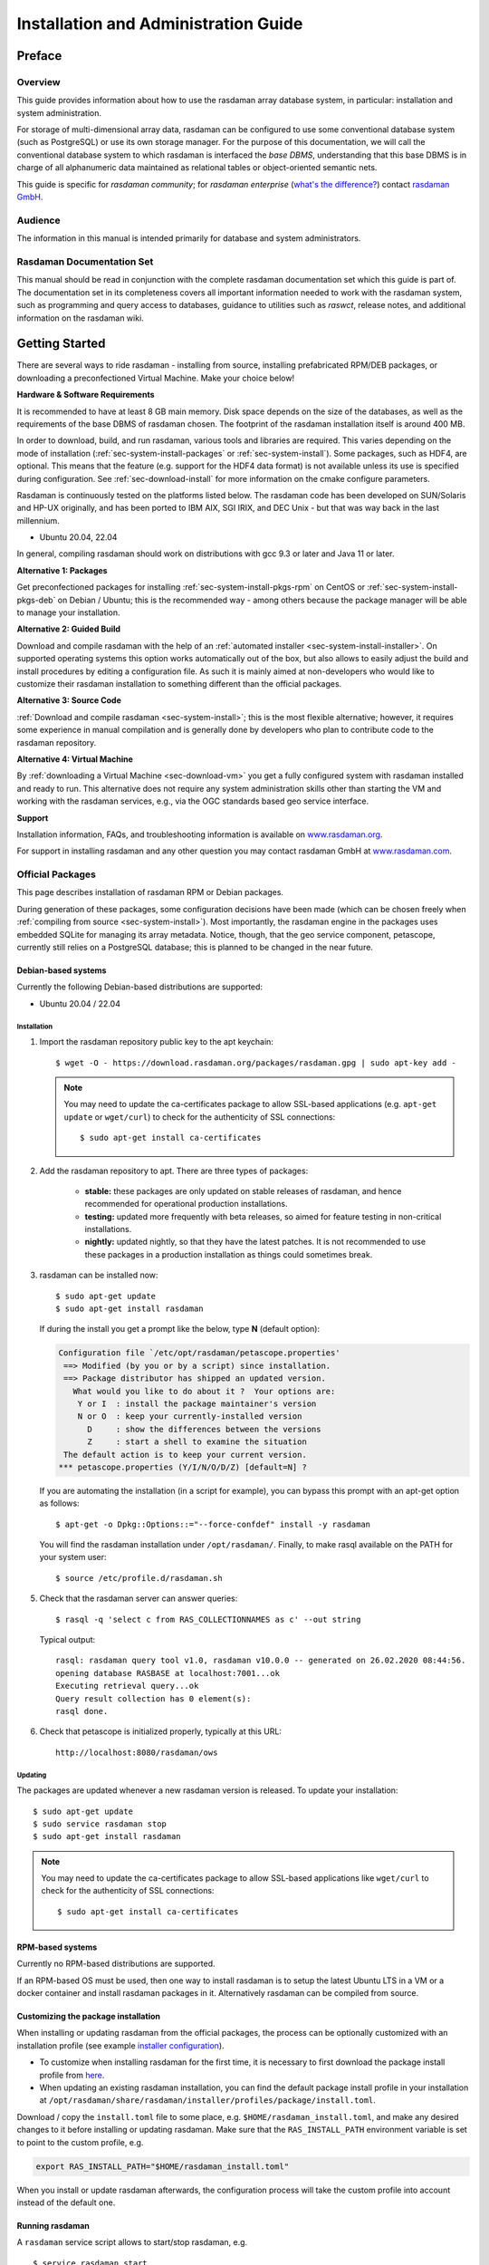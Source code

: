 .. highlight:: bash

.. _inst-guide:

#####################################
Installation and Administration Guide
#####################################

*******
Preface
*******

Overview
========

This guide provides information about how to use the rasdaman
array database system, in particular: installation and system
administration.

For storage of multi-dimensional array data, rasdaman can be configured to use
some conventional database system (such as PostgreSQL) or use its own
storage manager. For the purpose of this documentation, we will call the
conventional database system to which rasdaman is interfaced the *base
DBMS*, understanding that this base DBMS is in charge of all
alphanumeric data maintained as relational tables or object-oriented
semantic nets.

This guide is specific for *rasdaman community*; for *rasdaman
enterprise* (`what's the difference? <https://rasdaman.org/wiki/Features>`_)
contact `rasdaman GmbH <https://rasdaman.com>`_.

Audience
========

The information in this manual is intended primarily for database and
system administrators.

Rasdaman Documentation Set
==========================

This manual should be read in conjunction with the complete rasdaman
documentation set which this guide is part of. The documentation set in
its completeness covers all important information needed to work with
the rasdaman system, such as programming and query access to databases,
guidance to utilities such as *raswct*, release notes, and additional
information on the rasdaman wiki.


.. _sec-download-and-install:

***************
Getting Started
***************

There are several ways to ride rasdaman - installing from source, installing
prefabricated RPM/DEB packages, or downloading a preconfectioned Virtual
Machine. Make your choice below!

**Hardware & Software Requirements**

It is recommended to have at least 8 GB main memory. Disk space depends on the
size of the databases, as well as the requirements of the base DBMS of rasdaman
chosen. The footprint of the rasdaman installation itself is around 400 MB.

In order to download, build, and run rasdaman, various tools and libraries are
required. This varies depending on the mode of installation
(:ref:`sec-system-install-packages` or :ref:`sec-system-install`). Some
packages, such as HDF4, are optional. This means that the feature (e.g. support
for the HDF4 data format) is not available unless its use is specified during
configuration. See :ref:`sec-download-install` for more information on the cmake
configure parameters.

Rasdaman is continuously tested on the platforms listed below. The rasdaman code
has been developed on SUN/Solaris and HP-UX originally, and has been ported to
IBM AIX, SGI IRIX, and DEC Unix - but that was way back in the last millennium.

- Ubuntu 20.04, 22.04

In general, compiling rasdaman should work on distributions with gcc 9.3 or
later and Java 11 or later.

**Alternative 1: Packages**

Get preconfectioned packages for installing :ref:`sec-system-install-pkgs-rpm`
on CentOS or :ref:`sec-system-install-pkgs-deb` on Debian / Ubuntu; this is the
recommended way - among others because the package manager will be able
to manage your installation.

**Alternative 2: Guided Build**

Download and compile rasdaman with the help of an :ref:`automated installer
<sec-system-install-installer>`. On supported operating systems this option
works automatically out of the box, but also allows to easily adjust the build
and install procedures by editing a configuration file. As such it is mainly
aimed  at non-developers who would like to customize their rasdaman installation
to something different than the official packages.

**Alternative 3: Source Code**

:ref:`Download and compile rasdaman <sec-system-install>`; this is the most
flexible alternative; however, it requires some experience in manual compilation
and is generally done by developers who plan to contribute code to the rasdaman
repository.

**Alternative 4: Virtual Machine**

By :ref:`downloading a Virtual Machine <sec-download-vm>` you get a fully configured
system with rasdaman installed and ready to run. This alternative does not
require any system administration skills other than starting the VM and working
with the rasdaman services, e.g., via the OGC standards based geo service
interface.

**Support**

Installation information, FAQs, and troubleshooting information is
available on `www.rasdaman.org <http://www.rasdaman.org>`__.

For support in installing rasdaman and any other question you may
contact rasdaman GmbH at `www.rasdaman.com <http://www.rasdaman.com>`__.


.. _sec-system-install-packages:

Official Packages
=================

This page describes installation of rasdaman RPM or Debian packages.

During generation of these packages, some configuration decisions have been made
(which can be chosen freely when :ref:`compiling from source
<sec-system-install>`). Most importantly, the rasdaman
engine in the packages uses embedded SQLite for managing its array metadata.
Notice, though, that the geo service component, petascope, currently still
relies on a PostgreSQL database; this is planned to be changed in the near
future.


.. _sec-system-install-pkgs-deb:

Debian-based systems
--------------------

Currently the following Debian-based distributions are supported:

- Ubuntu 20.04 / 22.04


Installation
^^^^^^^^^^^^

1. Import the rasdaman repository public key to the apt keychain: ::

    $ wget -O - https://download.rasdaman.org/packages/rasdaman.gpg | sudo apt-key add -

   .. note::
        You may need to update the ca-certificates package to allow SSL-based applications 
        (e.g. ``apt-get update`` or ``wget/curl``) to check for the authenticity
        of SSL connections: ::

         $ sudo apt-get install ca-certificates

2. Add the rasdaman repository to apt. There are three types of packages:

    - **stable:** these packages are only updated on stable releases of rasdaman,
      and hence recommended for operational production installations.

      .. hidden-code-block:: bash

        $ . /etc/os-release  # provides $VERSION_CODENAME
        $ echo "deb [arch=amd64] https://download.rasdaman.org/packages/deb $VERSION_CODENAME stable" \
        | sudo tee /etc/apt/sources.list.d/rasdaman.list

    - **testing:** updated more frequently with beta releases, so aimed for
      feature testing in non-critical installations.

      .. hidden-code-block:: bash

        $ . /etc/os-release  # provides $VERSION_CODENAME
        $ echo "deb [arch=amd64] https://download.rasdaman.org/packages/deb $VERSION_CODENAME testing" \
        | sudo tee /etc/apt/sources.list.d/rasdaman.list

    - **nightly:** updated nightly, so that they have the latest patches.
      It is not recommended to use these packages in a production installation as things
      could sometimes break.

      .. hidden-code-block:: bash

        $ . /etc/os-release  # provides $VERSION_CODENAME
        $ echo "deb [arch=amd64] https://download.rasdaman.org/packages/deb $VERSION_CODENAME nightly" \
        | sudo tee /etc/apt/sources.list.d/rasdaman.list

3. rasdaman can be installed now: ::

    $ sudo apt-get update
    $ sudo apt-get install rasdaman

   If during the install you get a prompt like the below, type **N** (default 
   option):

   .. code-block:: text

      Configuration file `/etc/opt/rasdaman/petascope.properties'
       ==> Modified (by you or by a script) since installation.
       ==> Package distributor has shipped an updated version.
         What would you like to do about it ?  Your options are:
          Y or I  : install the package maintainer's version
          N or O  : keep your currently-installed version
            D     : show the differences between the versions
            Z     : start a shell to examine the situation
       The default action is to keep your current version.
      *** petascope.properties (Y/I/N/O/D/Z) [default=N] ?

   If you are automating the installation (in a script for example), you can
   bypass this prompt with an apt-get option as follows: ::

    $ apt-get -o Dpkg::Options::="--force-confdef" install -y rasdaman

   You will find the rasdaman installation under ``/opt/rasdaman/``.
   Finally, to make rasql available on the PATH for your system user: ::

    $ source /etc/profile.d/rasdaman.sh

5. Check that the rasdaman server can answer queries: ::

    $ rasql -q 'select c from RAS_COLLECTIONNAMES as c' --out string

   Typical output: ::

    rasql: rasdaman query tool v1.0, rasdaman v10.0.0 -- generated on 26.02.2020 08:44:56.
    opening database RASBASE at localhost:7001...ok
    Executing retrieval query...ok
    Query result collection has 0 element(s):
    rasql done.

6. Check that petascope is initialized properly, typically at this URL: ::

    http://localhost:8080/rasdaman/ows


.. _sec-system-update-pkgs-deb:

Updating
^^^^^^^^

The packages are updated whenever a new rasdaman version is released. To update
your installation: ::

    $ sudo apt-get update
    $ sudo service rasdaman stop
    $ sudo apt-get install rasdaman

.. note::
    You may need to update the ca-certificates package to allow SSL-based applications 
    like ``wget/curl`` to check for the authenticity of SSL connections: ::

     $ sudo apt-get install ca-certificates


.. _sec-system-install-pkgs-rpm:

RPM-based systems
-----------------

Currently no RPM-based distributions are supported.

If an RPM-based OS must be used, then one way to install rasdaman is to setup
the latest Ubuntu LTS in a VM or a docker container and install rasdaman packages
in it. Alternatively rasdaman can be compiled from source.

.. _customize-package-install:

Customizing the package installation
------------------------------------

When installing or updating rasdaman from the official packages, the process can
be optionally customized with an installation profile (see example `installer
configuration <sec-system-install-installer-config>`__).

- To customize when installing rasdaman for the first time, it is necessary to
  first download the package install profile from `here
  <https://download.rasdaman.org/installer/rasdaman-installer/profiles/package/install.toml>`__.

- When updating an existing rasdaman installation, you can find the default
  package install profile in your installation at
  ``/opt/rasdaman/share/rasdaman/installer/profiles/package/install.toml``.

Download / copy the ``install.toml`` file to some place, e.g. 
``$HOME/rasdaman_install.toml``, and make any desired changes to it before
installing or updating rasdaman. Make sure that the ``RAS_INSTALL_PATH``
environment variable is set to point to the custom profile, e.g.

.. code-block:: shell

  export RAS_INSTALL_PATH="$HOME/rasdaman_install.toml"

When you install or update rasdaman afterwards, the configuration process will
take the custom profile into account instead of the default one.


.. _sec-system-install-administration:

Running rasdaman
----------------

A ``rasdaman`` service script allows to start/stop rasdaman, e.g. ::

    $ service rasdaman start
    $ service rasdaman stop
    $ service rasdaman force-stop
    $ service rasdaman status

It can be similarly referenced with ``systemctl``, e.g. ::

    $ systemctl start rasdaman
    $ systemctl stop rasdaman
    $ systemctl status rasdaman

The service script can be customized by updating environment variables in
``/etc/default/rasdaman`` (create the file if it does not exist). The default
settings can be seen below.

.. hidden-code-block:: shell

  # rasdaman installation directory
  RMANHOME=/opt/rasdaman
  # local user running the rasdaman server
  RMANUSER=rasdaman
  # runuser, or sudo for older OS
  RUNUSER=runuser
  # login credentials for non-interactive rasdaman start/stop
  RASLOGIN=rasadmin:d293a15562d3e70b6fdc5ee452eaed40
  # port on which clients connect to rasdaman
  RASMGR_PORT=7001
  # options to be passed on to start_rasdaman.sh
  START_RASDAMAN_OPTS="-p $RASMGR_PORT"
  # options to be passed on to stop_rasdaman.sh
  STOP_RASDAMAN_OPTS="-p $RASMGR_PORT"
  # Java options to be passed on to embedded petascope
  JAVA_OPTS="-Xmx4000m"

See also the dedicated pages on :ref:`configuration and log files
<sec-system-install-conf>` and :ref:`administration <sec-server-administration>`.

Check :ref:`this section <petascope-startup-shutdown>` on how to start / stop
the petascope component of rasdaman.


.. _sec-system-install-installer:

Build From Source Guided
========================

The *rasdaman installer* tool allows users to install rasdaman on a machine
through a single script which wraps and hides all the
:ref:`details of manual compilation <sec-system-install>` - it can't be
easier than that! And it is safe: you can inspect the script and see
what's happening. Plus, you retain full control over your configuration
by simply editing a JSON file.

Currently, the following distributions are supported:

-  Debian (9, 10)
-  Ubuntu (16.04, 18.04, 20.04, 22.04)
-  CentOS (7)

First-Time Installation
-----------------------

Download the installer and execute it: ::

    $ wget https://download.rasdaman.org/installer/install.sh
    $ bash install.sh

This creates a vanilla installation in ``/opt/rasdaman`` using
reasonable default configurations from ``/tmp/rasdaman-installer/profiles/installer/default.toml``
(see the :ref:`installer configuration page <sec-system-install-installer-config>` for more details).

Note that the script needs sudo rights for installing rasdaman into its
proper system directory (``/opt/rasdaman``) and for installing package
dependencies.

If SELinux is running then likely some extra configuration is needed to
get petascope run properly after the installer has finished. Continue
:ref:`here <selinux-configuration>` for more details on this.

Updating an Existing Installation
---------------------------------

Updating a rasdaman installation (if established with the installer) is
just as easy: ::

    $ update_rasdaman.sh

That is all, follow the instructions on the screen and you should be done.

.. note:: The updating feature of the installer has been introduced more 
          recently. If you have an older installer on your system, please follow
          the steps for first-time installation after manually stopping rasdaman.

Creating Your Own Profile
-------------------------

The installer makes use of a configuration file, ``installer_profile.toml``,
created during first-time rasdaman installation and reused during updates. While
reasonable defaults are built in, settings can be tweaked by editing the TOML
file.

After establishing this file in e.g.
``/opt/rasdaman/share/rasdaman/installer/install_profile.toml``, apply it
through ::

    $ ./install.sh -j /opt/rasdaman/share/rasdaman/installer/install_profile.toml


.. _sec-system-install-installer-config:

Installer configuration
-----------------------

Default Installer configuration:

.. hidden-code-block:: ini

    [general]
    # The user running rasdaman
    user = "rasdaman"
    # Run the installation automatically without requiring any user input
    auto = true
    # Build and install rasdaman? Updating an existing installation is supported
    install = true
    # Set to true to uninstall rasdaman; if install is enabled as well then
    # any existing rasdaman installation is removed first.
    # Important: review the [uninstall] section for customization of the uninstall process.
    uninstall = false

    #
    # Configure actions before rasdaman building and installation starts
    #
    [pre_install]
    # Install third party dependencies needed to compile / run rasdaman with
    # apt-get/yum for packages available in the standard package manager, or with
    # pip for python packages.
    # If this is set to false, the installer will just print the package list and
    # probably fail compilation or some further step if a package is missing.
    install_dependencies = true

    #
    # Configure how to install rasdaman
    #
    [install]
    # Install rasdaman from: "source" or "package"
    from = "source"
    # Target installation directory ($RMANHOME)
    install_path = "/opt/rasdaman/"
    # Database backend to use for storing RASBASE: sqlite or (deprecated) postgresql
    database = "sqlite"
    # Rasmgr port: best to stick to the default value of 7001, as otherwise it has
    # to be explicitly specified in clients that connect to rasdaman.
    rasmgr_port = 7001

    [install.source]
    # Rasdaman sources will be fetched from this repo
    repository = "git://rasdaman.org/rasdaman.git"
    # Rasdaman version to compile, e.g. master, v9.5.0, etc.
    version = "master"
    # Generate debug-ready binaries (slower performance)
    debug = false
    # Build in strict mode (compiler warnings terminate compilation)
    strict = false
    # Apply a particular patch before building; can be a URL or a path
    patch = "https://rasdaman.org/patchmanager?patchop=Download+Selected-{patch_id}"
    # Whether to generate documentation
    generate_docs = false

    # Common servlet container settings for an externally deployed petascope/SECORE.
    [install.webapps]
    # Install Java web applications (petascope, SECORE)
    enable = true
    # Deployment type: "external" (e.g. in Tomcat), or "standalone"
    deployment = "external"
    # The options below are only taken into account for "external" deployment;
    # If these settings are not specified the installer will try to guess them: for
    # supported distributions/versions this works well.
    # Directory where Java web apps are deployed
    webapps_path = "/var/lib/tomcat7/webapps/"
    # Directory where the servlet container stores logs
    webapps_logs = "/var/log/tomcat7/"

    [install.webapps.petascope]
    # petascope will use this port when deployment is "standalone"
    standalone_port = 9009
    # JDBC connection URL
    petascopedb_url = "jdbc:postgresql://localhost:5432/petascopedb"
    # Database username
    petascopedb_username = "petauser"
    # Database password; a random password will be generated if it is empty
    petascopedb_password = ""

    [install.webapps.secore]
    # SECORE will use this port when deployment is "standalone"
    standalone_port = 9010

    #
    # Configure what to do after rasdaman is installed and running
    #
    [post_install]
    # Import demo collections (with rasdaman_insertdemo.sh) and demo coverages
    # (with petascope_insertdemo.sh)
    insert_demo = true
    # Run the systemtest
    systemtest = false
    # Generate a Linux package; if this is enabled then rasdaman will not be
    # configured to run but just compiled (dependencies needed to run rasdaman
    # will not be installed either)
    generate_package = false

    [post_install.package]
    # Profile to be used after the package is installed to configure rasdaman
    profile_path = "profiles/package/deb/default.toml"
    # Generated package details
    name = "rasdaman"
    description = """\
    Rasdaman is the leading Array Database for flexible, scalable analytics of massive \
    multi-dimensional array (raster) data, such as spatio-temporal datacubes."""
    version = "9.5.0"
    # Each new package of the same version should have a progressively higher
    # iteration number (starting from 1); the resulting package version will
    # typically be <version>-<iteration>
    iteration = "{iteration}"
    vendor = "rasdaman"
    licence = "GPLv3"
    category = "devel"
    maintainer = "Dimitar Misev <misev@rasdaman.com>"
    url = "https://rasdaman.org"

    #
    # Configure rasdaman uninstall; these settings are only valid if uninstall
    # is set to true in the [general] section.
    #
    [uninstall]
    # Remove RASBASE and petascopedb?
    remove_data = true
    # Remove configuration files?
    remove_configs = true



.. _sec-system-install:

Build From Source Manually
==========================

This section outlines the procedure for downloading and installing rasdaman from
scratch.


.. _sec-system-install-prep:

Preparation
-----------


Create Dedicated User
^^^^^^^^^^^^^^^^^^^^^

While rasdaman can be installed and run under any operating system user,
for security reasons it is strongly recommended to create a dedicated
user to shield rasdaman activity (e.g., log files) from the rest of the
system.

This user can be named ``rasdaman``, but any other (pre-existing or newly
established) user will do as well; in this case, adjust the commands
listed in the sequel where necessary. In the sequel it will be assumed
that a user account named ``rasdaman`` has been created, e.g. with ::

    $ sudo adduser rasdaman

and that you are logged in as user ``rasdaman``, e.g. with this command: ::

    $ sudo -u rasdaman -i

.. warning::
    The dollar sign ("$") symbolizes the command line prompt and
    is not to be typed in.

.. note::
    As user ``rasdaman`` probably does not have sudo rights,
    make sure to execute the commands that require sudo with a user that has 
    sudo rights.


Create Installation Directory
^^^^^^^^^^^^^^^^^^^^^^^^^^^^^

``$RMANHOME`` is the target directory where rasdaman will be installed; by
default this directory is ``/opt/rasdaman``. Make sure it exists and the
rasdaman user has write access to it: ::

    $ export RMANHOME=/opt/rasdaman
    $ mkdir -p $RMANHOME
    $ chown rasdaman: $RMANHOME


Install Required Packages
^^^^^^^^^^^^^^^^^^^^^^^^^

**build tools:**

* *git* -- needed to clone the rasdaman git repository
* *cmake* -- for generating the makefiles needed to compile rasdaman
* *make*, *libtool*, *pkg-config* -- general tools needed to configure and compile rasdaman
* *flex*, *bison*, *g++*, *libstdc++* -- required for compilation of the C++ codebase
* *unzip*, *curl* -- for compiling 3rd party dependencies of rasnet (grpc and protobuf)
* *maven2*, *OpenJDK 7+* -- required for compilation of the Java code (Java
  client API, petascope OGC frontend, SECORE)

**general libraries:**

* *libssl-dev*, *libedit-dev*, *libreadline-dev*, *libboost-dev* (v1.48+), 
  *libffi-dev* -- required for various system tasks
* *libgdal-dev* -- required for data format support (TIFF, JPEG, PNG, `etc.
  <https://gdal.org/drivers/raster/index.html>`_)

**database stuff:** Pick one option below for rasdaman storage:

* *libsqlite*, *libsqlite-dev*, *sqlite3* -- required for storing arrays in a
  filesystem directory and the rasdaman technical metadata in SQLite; see 
  :ref:`details <sec-filesystem-backend>`;
  note that petascope currently requires PostgreSQL independently from the
  PostgreSQL / file system array decision - in other words: even if for the
  array engine you chose to not use PostgreSQL you currently still need to
  install it for storing the geo metadata making an array an OGC coverage)
* *libecpg-dev*, *postgresql* -- required for 
  `PostgreSQL <http://www.postgresql.org>`_ to hold rasdaman arrays and/or 
  petascope geo metadata

**optional packages:**

* *libnetcdf-dev*, *python-netcdf4* -- required for NetCDF support
* *libeccodes-dev*, *libgrib2c-dev* -- for GRIB data support
* *libhdf4-dev* -- required for HDF4 support
* *libtiff-dev*, *libjpeg-dev*, *ligpng-dev* - internal encoder/decoder 
  implementations for TIFF, JPEG, or PNG formants.
* *libdw-dev* / *elfutils-devel* -- for segfault stacktraces, useful in development
* *sphinx*, *sphinx_rtd_theme*, *latexmk*, *texlive* -- main HTML / PDF documentation
* *doxygen* -- generate C++ API documentation
* *r-base*, *r-base-dev* -- required for :ref:`sec-rrasdaman-install`, an R package
  providing database interface for rasdaman
* *performance boosters and additional service components* offered by
  `rasdaman GmbH <https://www.rasdaman.com>`__

**geo data support** (optional):

* `Tomcat <http://tomcat.apache.org/>`_ (or another suitable servlet
  container) -- required for running the petascope and SECORE Java web
  applications, unless they are configured to start in standalone mode
* *python3* -- Python 3.6+ to run `wcst_import <data-import>`, a tool for  
  importing geo-referenced data into rasdaman / petascope
* *python3-pip*, *python3-setuptools*, *python3-wheel* -- required to install 
  Python dependencies for wcst_import
* *python-dateutil*, *lxml*, *numpy*, *netCDF4*, *GDAL*, *pygrib*, *jsonschema*
  -- Python 3 dependencies for wcst_import, best installed with pip3


Installation commands for the packages is depending on the platform
used, here is a guidance for some of the most frequently used.

.. note::
  When installing the GDAL Python bindings with ``pip3 install --user GDAL==...``,
  it is possible to come across an error similar to 
  ``cpl_port.h: No such file or directory``. To fix it, search for cpl_port.h
  on your system, e.g. ``find / -name cpl_port.h``; normally it will be in 
  ``/usr/include/gdal``. Then retry the same pip3 command installing *only* GDAL,
  with additional ``--global-option`` arguments: ::
  
    $ pip3 install --user --global-option=build_ext \
                          --global-option="-I/usr/include/gdal" GDAL==...


Ubuntu 20.04
~~~~~~~~~~~~

.. hidden-code-block:: bash

    # To build rasdaman
    $ sudo apt install --no-install-recommends \
      make libtool gawk autoconf automake bison flex git g++ unzip libpng-dev \
      libjpeg-dev libboost-filesystem-dev libboost-thread-dev libboost-system-dev \
      libtiff-dev libgdal-dev zlib1g-dev libffi-dev libboost-dev libnetcdf-dev \
      libedit-dev libreadline-dev libdw-dev libsqlite3-dev libgrib2c-dev curl \
      libssl-dev libeccodes-dev cmake ccache
    # To build Java components
    $ sudo apt install default-jdk-headless maven ant libgdal-java

    # To generate HTML documentation
    $ pip3 install --user sphinx sphinx_rtd_theme
    # To generate PDF documentation (in addition to above)
    $ sudo apt install --no-install-recommends latexmk texlive-latex-base \
      texlive-fonts-recommended texlive-latex-extra 
    # To generate C++ API documentation
    $ sudo apt install --no-install-recommends doxygen

    # To run rasdaman
    $ sudo apt install \
      postgresql postgresql-contrib sqlite3 zlib1g libdw1 gdal-bin debianutils \
      libedit-dev libnetcdf-dev python3-pip python3-setuptools python3-wheel \
      libreadline-dev libssl1.1 libeccodes0
    # To run Java components
    $ sudo apt install default-jre-headless libgdal-java tomcat9

    # To run wcst_import.sh; it is recommended to install Python 3.6
    $ pip3 install --user jsonschema python-dateutil lxml \
      pyproj pygrib numpy netCDF4==1.2.7 GDAL==2.2.3
    # To run rasdapy
    $ pip3 install --user grpcio==1.9.0 protobuf==3.6.1

    # To run systemtest
    $ sudo apt install bc vim-common valgrind netcdf-bin libpython3-dev


Ubuntu 22.04
~~~~~~~~~~~~

.. hidden-code-block:: bash
  
    # To build rasdaman
    $ sudo apt install --no-install-recommends make libtool gawk autoconf automake \
      pkg-config bison flex git g++ unzip libpng-dev libjpeg-dev libtiff-dev \
      libgdal-dev libnetcdf-dev libeccodes-dev libboost-filesystem-dev libssl-dev \
      libboost-thread-dev libboost-system-dev libboost-dev zlib1g-dev libffi-dev \
      libedit-dev libreadline-dev libdw-dev libsqlite3-dev libgrib2c-dev curl
    # To build Java components
    $ sudo apt install default-jdk-headless maven ant

    # To generate HTML/PDF and C++ API documentation
    $ sudo apt install latexmk tex-gyre python3-sphinx python3-sphinx-rtd-theme \
      texlive-latex-base texlive-fonts-recommended texlive-latex-extra doxygen

    # To run rasdaman
    $ sudo apt install sqlite3 zlib1g libdw1 debianutils sudo libssl3 gdal-bin \
      libnetcdf-dev libgdal-dev libeccodes0 libreadline-dev libedit-dev \
      python3-jsonschema python3-dateutil python3-lxml python3-grib python3-numpy \
      python3-netcdf4 python3-pyproj
    # To run Java components
    $ sudo apt install postgresql postgresql-contrib default-jre-headless
    
    # To run systemtest
    $ sudo apt install bc vim-common valgrind netcdf-bin gdal-bin python3-protobuf \
      python3-pip jq
    $ pip3 install grpcio pylint==2.13.4


.. note::
    Two files - *gdal.jar* and *libgdalalljni.so*, are absent in Ubuntu 22.04.
    You need to manually paste *gdal.jar* at ``/usr/share/java`` and
    *libgdalalljni.so* at ``/usr/lib/jni/`` for a successful build.  
    
    You can find these files here:
    https://download.rasdaman.org/installer/tpinstaller/ubuntu2204/

.. _sec-download-install:

Download and Install rasdaman
-----------------------------

Download
^^^^^^^^

You can get a complete *rasdaman Community* distribution from
`www.rasdaman.org <https://www.rasdaman.org>`__ by executing the
following command: ::

    $ git clone git://rasdaman.org/rasdaman.git

This will create a sub-directory rasdaman in your current working
directory.

Configure
^^^^^^^^^

Change into the newly cloned directory: ::

    $ cd rasdaman

Optionally, select a tagged stable release. To activate a `particular
tagged version <https://rasdaman.org/wiki/Versions>`_ use its name
prefixed with a "v", e.g: ::

    $ git checkout v9.8.1

.. note::
    You can list all tags with ``git tag``.

The following commands will prepare for building on your system. First create a
build directory: ::

    $ mkdir -p build
    $ cd build

In the build directory we next execute ``cmake`` to configure how rasdaman
is compiled. A typical configuration looks like this: ::

    $ cmake .. -DCMAKE_INSTALL_PREFIX=$RMANHOME

Any missing components will be reported; if this is the
case, then install the missing packages and retry configuration. The ``..``
indicates the path to the rasdaman source tree, which is now the parent
directory of the ``build`` directory in which the ``cmake`` command is executed.

The general *format* of invoking ``cmake`` on the command-line is as follows: ::

    $ cmake /path/to/rasdaman/sources [ -D<option>... ]

.. note::
    Alternatively, *ccmake* or *cmake-gui* can be used as graphical interfaces
    for this configuration step. 

Configuration can be customized, :numref:`table-cmake` summarizes the options
that can be specified with ``-D<option>``, along with the default settings.

.. note::
    To get a current list of all the custom options that can be passed to
    ``cmake`` on the command line, try ``cmake -LH``.


.. tabularcolumns:: |p{5.2cm}|p{3.5cm}|p{6cm}|
.. _table-cmake:
.. table:: CMake options for configuring the installation

    +---------------------------------+-------------------+--------------------------------------------------------------------------+
    | Option                          | Alternatives      | Description                                                              |
    +=================================+===================+==========================================================================+
    | ``CMAKE_INSTALL_PREFIX``        | <path> (default   |                                                                          |
    |                                 | /opt/rasdaman)    | Installation directory.                                                  |
    +---------------------------------+-------------------+--------------------------------------------------------------------------+
    | ``CMAKE_BUILD_TYPE``            | **Release** /     |                                                                          |
    |                                 | Debug             | Specify build type, Release for production, Debug for development        |
    +---------------------------------+-------------------+--------------------------------------------------------------------------+
    | ``CMAKE_VERBOSE_OUTPUT``        | ON / **OFF**      | Enable this if you need detailed output from the make process.           |
    +---------------------------------+-------------------+--------------------------------------------------------------------------+
    | ``CMAKE_CXX_FLAGS``             | <flags>           | Specify additional compiler options, e.g. -DCMAKE_CXX_FLAGS="-g3"        |
    +---------------------------------+-------------------+--------------------------------------------------------------------------+
    | ``DEFAULT_BASEDB``              | **sqlite** /      |                                                                          |
    |                                 | postgresql        | Specify the DBMS that rasdaman uses for storing RASBASE.                 |
    +---------------------------------+-------------------+--------------------------------------------------------------------------+
    | ``ENABLE_BENCHMARK``            | ON / **OFF**      | Generate binaries that contain extra code for benchmark output.          |
    +---------------------------------+-------------------+--------------------------------------------------------------------------+
    | ``ENABLE_PROFILING``            | ON / **OFF**      | Enable profiling of queries with google-perftools.                       |
    +---------------------------------+-------------------+--------------------------------------------------------------------------+
    | ``ENABLE_DEBUG``                | ON / **OFF**      | Generate (slower) binaries that can be debugged / produce debug logs.    |
    +---------------------------------+-------------------+--------------------------------------------------------------------------+
    | ``ENABLE_ASAN``                 | ON / **OFF**      | Compile with AddressSanitizer enabled (-fsanitize=address)               |
    +---------------------------------+-------------------+--------------------------------------------------------------------------+
    | ``ENABLE_STRICT``               | ON / **OFF**      | Enable compilation in strict mode (warnings terminate compilation).      |
    +---------------------------------+-------------------+--------------------------------------------------------------------------+
    | ``ENABLE_R``                    | ON / **OFF**      | Enable compilation of R support.                                         |
    +---------------------------------+-------------------+--------------------------------------------------------------------------+
    | ``GENERATE_DOCS``               | **ON** / OFF      | Generate and install documentation (manuals, doxygen, javadoc).          |
    +---------------------------------+-------------------+--------------------------------------------------------------------------+
    | ``GENERATE_PIC``                | **ON** / OFF      | Generate position independent code (PIC).                                |
    +---------------------------------+-------------------+--------------------------------------------------------------------------+
    | ``ENABLE_JAVA``                 | **ON** / OFF      | Generate and install of Java-based components (rasj, petascope, secore). |
    +---------------------------------+-------------------+--------------------------------------------------------------------------+
    | ``JAVA_SERVER``                 | **embedded** /    |                                                                          |
    |                                 | external          | Set the Java application deployment mode.                                |
    +---------------------------------+-------------------+--------------------------------------------------------------------------+
    | ``ENABLE_STANDALONE_SECORE``    | ON / **OFF**      | Build SECORE as a standalone web application *.war*.                     |
    +---------------------------------+-------------------+--------------------------------------------------------------------------+
    | ``USE_GDAL``                    | **ON** / OFF      | Enable inclusion of GDAL library during installation. Further variables  |
    |                                 |                   | can be set to control the GDAL paths: ``-DGDAL_INCLUDE_DIR``,            |
    |                                 |                   | ``-DGDAL_LIBRARY``, ``-DGDAL_JAVA_JAR_PATH``                             | 
    +---------------------------------+-------------------+--------------------------------------------------------------------------+
    | ``USE_GRIB``                    | ON / **OFF**      | Enable inclusion of GRIB library during installation. Further variables  |
    |                                 |                   | allow controlling the GRIB library paths: ``-DGRIB_LIBRARIES`` and       |
    |                                 |                   | ``-DGRIB_INCLUDE_DIR``                                                   |
    +---------------------------------+-------------------+--------------------------------------------------------------------------+
    | ``USE_HDF4``                    | ON / **OFF**      | Enable inclusion of HDF4 library during installation. Further variables  |
    |                                 |                   | allow controlling the HDF4 library paths: ``-DHDF4_LIBRARIES`` and       |
    |                                 |                   | ``-DHDF4_INCLUDE_DIR``                                                   |
    +---------------------------------+-------------------+--------------------------------------------------------------------------+
    | ``USE_NETCDF``                  | ON / **OFF**      | Enable inclusion of netCDF library during installation. Further variables|
    |                                 |                   | allow controlling the netCDF library paths: ``-DNetCDF_LIBRARIES`` and   |
    |                                 |                   | ``-DNetCDF_INCLUDE_DIRS``                                                |
    +---------------------------------+-------------------+--------------------------------------------------------------------------+
    | ``USE_TIFF``                    | ON / **OFF**      | Enable compilation of internal TIFF encoder/decoder. Further variables   |
    |                                 |                   | allow controlling the TIFF library paths: ``-DTIFF_LIBRARY`` and         |
    |                                 |                   | ``-DTIFF_INCLUDE_DIR``                                                   |
    +---------------------------------+-------------------+--------------------------------------------------------------------------+
    | ``USE_PNG``                     | ON / **OFF**      | Enable compilation of internal PNG encoder/decoder. Further variables    |
    |                                 |                   | allow controlling the PNG library paths: ``-DPNG_LIBRARY`` and           |
    |                                 |                   | ``-DPNG_PNG_INCLUDE_DIR``                                                |
    +---------------------------------+-------------------+--------------------------------------------------------------------------+
    | ``USE_JPEG``                    | ON / **OFF**      | Enable compilation of internal JPEG encoder/decoder. Further variables   |
    |                                 |                   | allow controlling the JPEG library paths: ``-DJPEG_LIBRARY`` and         |
    |                                 |                   | ``-DJPEG_INCLUDE_DIR``                                                   |
    +---------------------------------+-------------------+--------------------------------------------------------------------------+
    | ``ENABLE_SSE42``                | **ON** / OFF      | Enable building for CPUs with SSE4.2 support (adds -msse, -msse2,        |
    |                                 |                   | -msse3, -mssse3, -msse4, -msse4.1, and -msse4.2, to the                  |
    |                                 |                   | compiler options).                                                       |
    +---------------------------------+-------------------+--------------------------------------------------------------------------+
    | ``ENABLE_AVX``                  | ON / **OFF**      | Enable building for CPUs with AVX support (adds -mavx to the             |
    |                                 |                   | compiler options).                                                       |
    +---------------------------------+-------------------+--------------------------------------------------------------------------+
    | ``ENABLE_AVX2``                 | ON / **OFF**      | Enable building for CPUs with AVX2 support (adds -mavx, -mavx2, -mfma,   |
    |                                 |                   | to the compiler options).                                                |
    +---------------------------------+-------------------+--------------------------------------------------------------------------+
    | ``ENABLE_AVX512``               | ON / **OFF**      | Enable building for CPUs with AVX-512 support (adds -mavx, -mavx2,       |
    |                                 |                   | -mfma, -mavx512f, -mavx512cd, -mavx512vl, -mavx512dq, and -mavx512bw     |
    |                                 |                   | to the compiler options).                                                |
    +---------------------------------+-------------------+--------------------------------------------------------------------------+
    | ``FILE_DATA_DIR``               | <path> (default   |                                                                          |
    |                                 | $RMANHOME/data)   | The path where the server stores array tiles as files.                   |
    +---------------------------------+-------------------+--------------------------------------------------------------------------+
    | ``WAR_DIR``                     | <path> (default   |                                                                          |
    |                                 | $RMANHOME/share/  |                                                                          |
    |                                 | rasdaman/war)     | The path where Java war files will be installed.                         |
    +---------------------------------+-------------------+--------------------------------------------------------------------------+

.. _sec-download-install-build:

Build
^^^^^

Next, execute ``make`` to compile and link rasdaman: ::

    $ make -j2

.. note::
    Compiling rasdaman can take awhile. ``-j2`` sets make to compile in parallel
    with 2 threads; it's recommended to increase this number to match the number
    of cores on your system (check with the ``nproc`` command).

    To further improve the compilation speed, especially if you're recompiling
    rasdaman often, it can be helpful to install *ccache*.

.. _sec-download-install-install:

Install
^^^^^^^

Install rasdaman to the directory specified before with
``-DCMAKE_INSTALL_PREFIX``: ::

    $ make install

.. note::
    The user executing this command must have write access to the
    target directory specified. If ``-DWAR_DIR`` was specified, then it also
    needs to have write access to this directory. Information on enabling
    this without using sudo can be found in the :ref:`sec-system-install-prep`
    Section.

As described in the previous section, the installation directory is chosen at
compile time. Inside this installation directory we find the binary executable
programs, development libraries, documentation, etc. (covered in more detail in
Section :ref:`sec-system-install-conf`). For your convenience you can add the
executable path location to the ``$PATH`` definition, e.g: ::

    $ export RMANHOME=/opt/rasdaman
    $ export PATH=$RMANHOME/bin:$PATH

This allows to invoke ``rasql`` without specifying the full path
``/opt/rasdaman/bin/rasql``.

.. note::
    This only takes effect in the current terminal. To preserve them accross
    shell sessions, these settings can be appended to the ``~/.bashrc`` file.

.. note::
    All paths *inside* rasdaman scripts and binaries are adjusted
    automatically during generation, so you do not need to edit any script.


Update rasdaman
^^^^^^^^^^^^^^^

In order to be able to update your working installation in future, it is
best to keep the cloned rasdaman repository along with the build directory.
Otherwise updating would require following the same steps from the
:ref:`beginning <sec-download-install>`.

*Skip* to the :ref:`next section <sec-system-initialize-rasdaman>` if this is
the first time your installing rasdaman. This section is only applicable if you
already have a running, functional instance of rasdaman on your system.

To update, first change to the rasdaman source tree which was cloned in the 
first step, and run the following command: ::

    $ git pull

If you haven't changed any source files, the command should execute successfully
and download the latest changes in the rasdaman repository since the last time
you cloned or updated the repository.

Next, the :ref:`build <sec-download-install-build>` and 
:ref:`install <sec-download-install-install>` steps need to be repeated.
However, rasdaman should be stopped before, and started afterwards, so that the
updated installation is fully reflected in the running system. In addition,
the database schema of rasdaman may need to be updated with the ``update_db.sh``
command. In summary: ::

    $ make -j2

    $ stop_rasdaman.sh

    $ make install
    $ update_db.sh

    $ start_rasdaman.sh


.. _sec-system-initialize-rasdaman:

Initialize rasdaman
-------------------

Create Relational Database
^^^^^^^^^^^^^^^^^^^^^^^^^^

For the default SQLite based backend of rasdaman it is just necessary to
make sure that the rasdaman user has read/write/executable access to the
data directory specified with -DFILE_DATA_DIR or the environment
variable ``$RASDATA``.

For PostgreSQL it is necessary to make sure that rasdaman can login and is able
to create databases and tables. Currently **ident-based authentication** is
supported. A PostgreSQL user named as the operating system user under which
rasdaman will be operated (e.g. ``rasdaman`` as recommended above) needs to be
created, e.g: ::

    $ sudo -u postgres createuser -s rasdaman


Database Initialization
^^^^^^^^^^^^^^^^^^^^^^^

The ``create_db.sh`` script creates and initializes a rasdaman database named
``RASBASE`` by instantiating a set of standard types in rasdaman. It has no
parameters and is invoked as: ::

    $ create_db.sh

.. note::
    The rasdaman server should be stopped when running this command.


Server Configuration (Optional)
^^^^^^^^^^^^^^^^^^^^^^^^^^^^^^^

Rasdaman is a multi-server multi-user system. The server processes
available must be configured initially, which is done in file
``$RMANHOME/etc/rasmgr.conf``. For distribution, this configuration contains ten
server processes going by a name like, for example, ``N1``. If this is fine
then you can just leave it as it is. If you want to change this by
modifying server startup parameters or increasing the number of server
processes available then see :ref:`sec-rascontrol-invocation` for details on how
to do this.

Server Start/Stop
^^^^^^^^^^^^^^^^^

Make sure that the ports rasdaman uses are not blocked in your system.
These are 7001 for the scheduler (rasmrg) and 7002, 7003, etc. for each
worker process. Ports used can be reconfigured, cf. :ref:`sec-server-mgr-server`.

Start rasdaman by invoking ::

    $ start_rasdaman.sh

.. note::
   Messages printed by ``start_rasdaman.sh`` will not always show the
   detailed system state. If, for example, the rasdaman servers fail
   to con­tact the base DBMS then nevertheless a message "Server
   started" may appear.

   Workaround: use this to get the actual server state, as user ``rasdaman``: ::

        $ rascontrol -e -x "list srv -all"

Correspondingly, rasdaman can be stopped by invoking ::

    $ stop_rasdaman.sh


Demo Database
^^^^^^^^^^^^^

The rasdaman distribution contains a demo database which serves as a
first test of successful installation.

Inserting demo data into the fresh database is done through ::

    $ rasdaman_insertdemo.sh localhost 7001 \
      $RMANHOME/share/rasdaman/examples/images rasadmin rasadmin

Note that repeated invocations are not harmful - each of the sample
collection will simply receive additional objects made of the same
images.

After successful completion, you can check whether the three rasdaman
collections containing the example images have been created through: ::

    $ rasql -q "select r from RAS_COLLECTIONNAMES as r" \
            --out string

This command shows a list of all collections existing in the database.
There should be ``mr``, ``mr2``, and ``rgb``.

Congratulations! At this point, if everything completed successfully,
ras­da­man is up and running and prepared for data definition, data
import and retrieval, and any other suitable task.


.. _sec-initialize-geo-services:

Initialize geo service support
------------------------------

petascope
^^^^^^^^^

*Petascope* is the geo Web service frontend of rasdaman. It adds geo
semantics on top of arrays, thereby enabling regular and irregular grids
based on the `OGC coverage standards
<http://external.opengeospatial.org/twiki_public/CoveragesDWG/WebHome>`__.

Petascope gets installed automatically as ``rasdaman.war`` unless a
``-DENABLE_JAVA=OFF`` (cf. :numref:`table-cmake`) is
specified. The deployment directory of all war files can be set during
the ``configure`` step with the ``-DWAR_DIR=<DIR>`` cmake option;
by default this is ``$RMANHOME/share/rasdaman/war``.

To implement the geo semantics, petascope uses a relational database for
the geo-related metadata. Currently, PostgreSQL and H2 / HSQLDB are supported.
When installing from packages, the 
package post-install script will automatically set up PostgreSQL for use 
by petascope. The steps approximately performed by the script are listed below.

**PostgreSQL**

PostgreSQL is automatically configured when rasdaman is installed, so doing the
below is not usually necessary; we list the steps as documentation of how is
PostgreSQL configured by default:

1. If postgres has not been initialized yet: ::

    $ sudo service postgresql initdb

   If the output is 'Data directory is not empty!' then this step is skipped.

2. Trust-based access in PostgreSQL is enabled by adding the below configuration
   before the ident lines to ``/etc/postgresql/9.4/main/pg_hba.conf``
   on Debian 8, or ``/var/lib/pgsql/data/pg_hba.conf`` on CentOS 7: ::

    host    all   petauser   localhost       md5
    host    all   petauser   127.0.0.1/32    md5
    host    all   petauser   ::1/128         md5

3. Reload PostgreSQL so that the new configuration will take effect: ::

    $ sudo service postgresql reload

4. Add a petascope user, for example ``petauser``, to PostgreSQL: ::

    $ sudo -u postgres createuser -s petauser -P
    > enter password

   In ``$RMANHOME/etc/petascope.properties`` set the
   ``spring.datasource.username``/``spring.datasource.password``
   and ``metadata_user``/``metadata_pass`` options accordingly to this user /
   password. The password is randomly generated.

5. Copy ``/opt/rasdaman/share/rasdaman/war/rasdaman.war`` to the Tomcat webapps
   directory (``/var/lib/tomcat/webapps`` on CentOS 7) and restart Tomcat.

   Following successful deployment, petascope accepts OGC W*S requests at
   URL ``http://localhost:8080/rasdaman/ows``.

**H2 / HSQLDB**

To alternatively set up H2 / HSQLDB for use by petascope instead of PostgreSQL:

1. Create a directory that will host petascopedb and the H2 driver: ::

   $ mkdir /opt/rasdaman/geodb

2. Make sure the user running the webserver serving petascope
   can read/write to the folder above. For example, Tomcat webserver
   which uses `tomcat` user ::

    $ sudo chown -R tomcat: /opt/rasdaman/geodb

   However, if embedded deployment is enabled in petascope.properties, then the
   owner should be the ``rasdaman`` user which runs rasdaman ::

    $ sudo chown -R rasdaman: /opt/rasdaman/geodb

3. Download the driver and place it in the created directory. 
   For example, download a H2 driver ::

   $ cd /opt/rasdaman/geodb
   $ wget https://repo1.maven.org/maven2/com/h2database/h2/1.4.200/h2-1.4.200.jar

4. Configure database settings in petascope.properties file, 
   see :ref:`details <petascope-database-connection>`.

5. Restart the webserver running petascope (or rasdaman if embedded tomcat).

SSL/TLS configuration
^^^^^^^^^^^^^^^^^^^^^

Transport Layer Security (``TLS``) and its predecessor, Secure Sockets Layer
(``SSL``), are technologies which allow web browsers and web servers to
communicate over a secured connection. To configure it for ``petascope`` and
``secore web`` applications for ``Tomcat``, check the `official guide
<https://tomcat.apache.org/tomcat-8.0-doc/ssl-howto.html>`__.

.. _sec-rrasdaman-install:

Initialize R support
--------------------

``RRasdaman`` is an ``R`` package providing database interface for
rasdaman. This manual describes the installation process of the package.

.. note::
    This package is still in beta. We are seeking contributors to finalize
    it and submit it to CRAN.

1. Install ``R``: ::

    $ sudo apt-get install r-base r-base-dev

2. Install needed ``R`` packages; from the ``R`` prompt: ::

    $ R --quiet
    > install.packages(c("rJava", "testthat"))

   In case an error ``"/usr/bin/ld: cannot find -lpcre (-llzma, -lbz2)"`` appears,
   install the following system packages needed for ``rJava``: ::

    $ sudo apt-get install liblzma-dev libbz2-dev libpcre3-dev

3. Make sure that rasdaman was configured with ``-DENABLE_R=ON`` before proceeding.

4. Build and install the ``R`` package, in the rasdaman build directory: ::

    $ cd applications/RRasdaman
    $ make
    $ make install

5. Start rasdaman, then check from within an ``R`` session that everything works: ::

    $ R
    > library(RRasdaman)
    > conn <- dbConnect(Rasdaman())
    > dbListCollections(conn)
     [1] "mr"                         "rgb"
     [3] "mean_summer_airtemp"        "eobstest"
    > dbDisconnect(conn)

6. Optionally, run the package tests. This also requires the rasdaman up and running: ::

    $ cd applications/RRasdaman
    $ make check

.. _sec-download-vm:

Preconfigured Virtual Machines
==============================


rasdaman @ `OSGeo Live <http://live.osgeo.org/>`__
--------------------------------------------------

A complete VM with all `OSGeo <http://www.osgeo.org>`__ certified tools,
including rasdaman, is available for download at
`live.osgeo.org <http://live.osgeo.org/en/download.html>`__. Be aware
that this installation relies on the OSGeo release cycle and, therefore,
will usually not reflect the latest software state.


.. _sec-rasdaman-vagrant:

rasdaman vagrant boxes
----------------------

The following vagrant boxes can be used to quickly setup a rasdaman test
environment with `vagrant <https://www.vagrantup.com/>`__:

.. code-block:: text

    rasdaman/ubuntu1804
    rasdaman/ubuntu2004
    rasdaman/centos7e
    rasdaman/centos7e_gdal2

rasdaman is not installed, this can be done by following the guides for
installing rasdaman from a package or building from source.
All packages needed for building rasdaman are preinstalled and
the sources can be found in ``/opt/rasdaman/source`` (make sure
to ``git pull`` to get the latest version). In
``/opt/rasdaman/third_party`` there is a cmake that can be used to
configure and build rasdaman. To build and install rasdaman, you can use
the `rasdaman installer <sec-system-install-installer>`_ or
`do it from scratch <sec-system-install>`_.

It is not required to use the rasdaman-specific boxes, you can use any box
published on the `vagrant cloud <https://app.vagrantup.com/boxes/search>`__
such as ``ubuntu/jammy64``.

Here is a sample ``Vagrantfile`` for the Ubuntu 20.04 box:

.. hidden-code-block:: ruby

    Vagrant.configure(2) do |config|
       config.vm.box = "rasdaman/ubuntu2004"
       config.vm.box_check_update = false
       config.vm.synced_folder ".", "/vagrant", type: "rsync"
       config.vm.provider "virtualbox" do |vb|
         # allow 6GB RAM
         vb.memory = "6000"
         # vb.cpus = 2
       end
       config.vm.provision "shell", inline: <<-SHELL
         # set the default locale
         echo 'LANGUAGE="en_US.UTF-8"' >> /etc/default/locale
         echo 'LC_ALL="en_US.UTF-8"' >> /etc/default/locale
       SHELL
    end

To quickly get started:

.. code-block:: text

    $ sudo apt-get install vagrant
    $ cd /location/of/Vagrantfile
    $ vagrant up
    $ vagrant ssh

Check the `vagrant docs <https://www.vagrantup.com/docs/getting-started/>`__ for
further information.


.. _sec-system-install-conf:

************************
Installed Files and Data
************************

Top-level directories
=====================

As common with rasdaman, we refer to the installation location as ``$RMANHOME``
below; the default is ``/opt/rasdaman``. The table below lists the top-level
directories found in ``$RMANHOME`` after a fresh installation.

+---------------------+-------------------------------------------------------------+
|**Directory**        |**Description**                                              |
+=====================+=============================================================+
|``bin``              |rasdaman executables, e.g. rasql, start_rasdaman.sh, ...     |
+---------------------+-------------------------------------------------------------+
|``data``             |Path where the server stores array tiles as files; this      |
|                     |directory can get big, it is recommended to make             |
|                     |it a link to a sufficiently large disk partition.            |
+---------------------+-------------------------------------------------------------+
|``etc``              |Configuration files, e.g. rasmgr.conf                        |
+---------------------+-------------------------------------------------------------+
|``include``          |C++ API development headers.                                 |
+---------------------+-------------------------------------------------------------+
|``lib``              |C++ and Java API libraries.                                  |
+---------------------+-------------------------------------------------------------+
|``log``              |``rasmgr`` and ``rasserver`` log files.                      |
+---------------------+-------------------------------------------------------------+
|``share``            |Various artefacts like documentation, python/javascript      |
|                     |clients, example data, migration scripts, etc.               |
+---------------------+-------------------------------------------------------------+

.. _sec-executables:

Executables
===========

Rasdaman executables are found in ``$RMANHOME/bin``; the table below
lists the various binaries and scripts. More detailed information on these
components is provided in the :ref:`sec-rasdaman-architecture` Section.

+------------------------------+----------------------------------------------------------------+
|**Executables**               |**Description**                                                 |
+==============================+================================================================+
|``rasserver``                 |Client queries are evaluated by a ``rasserver`` worker process. |
+------------------------------+----------------------------------------------------------------+
|``rasmgr``                    |A manager process that controls ``rasserver`` processes and     |
|                              |client/server pairing.                                          |
+------------------------------+----------------------------------------------------------------+
|``rascontrol``                |A command-line frontend for ``rasmgr``.                         |
+------------------------------+----------------------------------------------------------------+
|``directql``                  |A rasserver that can execute queries directly, bypassing the    |
|                              |client/server protocol; useful for debugging.                   |
+------------------------------+----------------------------------------------------------------+
|``rasql``                     |A command-line client for sending queries to a ``rasserver``    |
|                              |(as assigned by the ``rasmgr``).                                |
+------------------------------+----------------------------------------------------------------+
|``start_rasdaman.sh``         |Start ``rasmgr`` and the worker ``rasservers`` as               |
|                              |configured in ``$RMANHOME/etc/rasmgr.conf``. More details       |
|                              |:ref:`here <executables-start-rasdaman>`.                       |
+------------------------------+----------------------------------------------------------------+
|``stop_rasdaman.sh``          |Shutdown rasdaman, embedded petascope and embedded secore       |
|                              |if enabled. More details                                        |
|                              |:ref:`here <executables-stop-rasdaman>`.                        |
+------------------------------+----------------------------------------------------------------+
|``create_db.sh``              |Initialize the rasdaman metadata database (RASBASE).            |
+------------------------------+----------------------------------------------------------------+
|``update_dh.sh``              |Applies migration scripts to RASBASE.                           |
+------------------------------+----------------------------------------------------------------+
|``rasdaman_insertdemo.sh``    |Insert three demo collections into rasdaman (used in the        |
|                              |rasdaman Query Language Guide).                                 |
+------------------------------+----------------------------------------------------------------+
|``petascope_insertdemo.sh``   |Insert geo-referenced demo coverage in petascope.               |
+------------------------------+----------------------------------------------------------------+
|``migrate_petascopedb.sh``    |Applies database migrations on petascopedb. More details        |
|                              |:ref:`here <executables-migrate-petascopedb>`.                  |
+------------------------------+----------------------------------------------------------------+
|``wcst_import.sh``            |Tool for convenient and flexible import of                      |
|                              |geo-referenced data into petascope. More details                |
|                              |:ref:`here <data-import>`.                                      |
+------------------------------+----------------------------------------------------------------+
|``prepare_issue_report.sh``   |Helps preparing a report for an issue encountered while         |
|                              |operating rasdaman. More details                                |
|                              |:ref:`here <executables-prepare-issue-report>`.                 |
+------------------------------+----------------------------------------------------------------+

.. _executables-start-rasdaman:

start_rasdaman.sh
-----------------

This script starts rasdaman. Normally rasdaman is installed from packages, and
instead of executing this script directly one would execute ``service rasdaman
start``. Any options to be passed on to ``start_rasdaman.sh`` can be set in
``/etc/default/rasdaman`` in this case; see :ref:`more details
<sec-system-install-administration>`.

To start a specific service (rasdaman and :ref:`embedded petascope 
<start-stop-embedded-applications>`) the 
``--service (core | petascope)`` option can be used(``core`` refers to 
``rasmgr`` + ``rasserver`` only).

Since v10.0 the rasmgr port can be specified with ``-p, --port``. Additionally,
for security and usability reasons, ``start_rasdaman.sh`` will refuse running
if executed with root user; this can be overriden if needed with the
``--allow-root`` option.

The script will use various environment variables, if they are set before it is
executed:

- ``RASMGR_PORT`` - the port on which rasmgr will listen when started, and to
  which client applications will connect in order to send queries to rasdaman.
  This variable will be overrided by the value of option ``--port``, if 
  specified. By default if none are specified, the port is set to 7001.

- ``RASLOGIN`` - rasdaman admin credentials which will be used for 
  starting rasmgr non-interactively. See more details on the format and how is
  this setting used :ref:`here <sec-rascontrol-script-use>`. If not set, the
  script defaults to using rasadmin/rasadmin credentials; see
  :ref:`here <sec-security-reset-passwords>` on how to change these defaults.

- ``JAVA_OPTS`` - options passed on to the ``java`` command when used to start
  the OGC frontend of rasdaman (petascope) if it is configured for
  :ref:`embedded deployment <start-stop-embedded-applications>`. If not set,
  it defaults to ``-Xmx4000m``

Check ``-h, --help`` for all details.

.. _executables-stop-rasdaman:

stop_rasdaman.sh
----------------

This script stops rasdaman. Normally rasdaman is installed from packages, and
instead of executing this script directly one would execute ``service rasdaman
stop``. Any options to be passed on to ``stop_rasdaman.sh`` can be set in
``/etc/default/rasdaman`` in this case; see :ref:`more details
<sec-system-install-administration>`.

The script stops rasmgr, rasservers, rasfed, and petascope (if configured for
embedded deployment) in the correct order with a regular TERM signal to each
process; this ensures that the services exit properly. In some cases, a process
may be hanging instead of exiting on the TERM signal; since rasdaman v10.0,
``stop_rasdaman.sh`` will detect and report such cases. It is prudent to then
check the relevant process logs, and if it appears that there is no reason for
the process hanging one can force-stop it with ``stop_rasdaman.sh --force``, or
manually do it by sending it a KILL signal (e.g. ``kill -KILL <pid>``).

To stop a specific service the ``--service (core | petascope )`` option
can be used. Since v10.0 the rasmgr port can be specified with ``-p, --port``.

The script will use various environment variables, if they are set before it is
executed:

- ``RASMGR_PORT`` - the port on which rasmgr was set to listen when it was 
  started. This variable will be overrided by the value of option ``--port``, if 
  specified. By default if none are specified, the port is set to 7001.

- ``RASLOGIN`` - rasdaman admin credentials which will be used for 
  stopping rasmgr non-interactively. See more details on the format and how is
  this setting used :ref:`here <sec-rascontrol-script-use>`. If not set, the
  script defaults to using rasadmin/rasadmin credentials; see
  :ref:`here <sec-security-reset-passwords>` on how to change these defaults.

Check ``-h, --help`` for all details.

.. _executables-migrate-petascopedb:

migrate_petascopedb.sh
----------------------

This script is used to migrate coverages imported by wcst_import, OWS Service 
metadata and WMS 1.3 layers. For more details see 
:ref:`petascope-database-connection` and :ref:`sec-initialize-geo-services`.

There are 2 types of migration:

1. Migrate petascopedb v9.4 or older to a newer rasdaman version. After the 
   migration, the old petascopedb is backed up at petascope_94_backup.

2. Migrate petascopedb v9.5 or newer to a different database name or 
   different database (e.g. PostgreSQL to HSQLDB).

.. note::
  The petascope Web application must not be running (e.g in Tomcat) while 
  migrating to a different database (type 2 above) to protect the existing 
  data integrity.


Configuration files
===================

Configurations are automatically loaded upon rasdaman start. After any
modification a restarthas to be performed for the change to take effect.

Server rasdaman configuration files can be found in ``$RMANHOME/etc``:

+------------------------------+------------------------------------------------+
|``rasmgr.conf``               |allows fine-tunning the rasdaman servers, e.g.  |
|                              |number of servers, names, database connection   |
+------------------------------+------------------------------------------------+
|``petascope.properties``      |set petascope properties, e.g. backend/rasdaman |
|                              |connection details, CRS resolver URLs, features |
+------------------------------+------------------------------------------------+
|``secore.properties``         |secore configuration                            |
+------------------------------+------------------------------------------------+

Logging output of petascope and secore is configured in their respective config
files, while logging output of rasdaman is controlled via the below 
configuration files:

+---------------------+--------------------------------------------------+
|``log-rasmgr.conf``  | log output of rasmgr                             |
+---------------------+--------------------------------------------------+
|``log-server.conf``  | log output of rasserver worker processes         |
+---------------------+--------------------------------------------------+
|``log-client.conf``  | log output of client applications, e.g., rasql   |
+---------------------+--------------------------------------------------+

rasdaman uses the `Easylogging++ <https://github.com/easylogging/easyloggingpp/>`__
library for logging in its C++ components. Log properties can be
configured as documented on the `EasyLogging GitHub page 
<https://github.com/muflihun/easyloggingpp/tree/v9.96.2#using-configuration-file>`__.

External, potentially relevant configuration files are:

+------------+---------------------------------------------------------+
| postgresql |``/var/lib/pgsql/data/{postgresql.conf,pg_hba.conf}`` or |
|            | ``/etc/postgresql/9.X/{postgresql.conf,pg_hba.conf}``   |
+------------+---------------------------------------------------------+
| tomcat     |``/etc/tomcat/``, ``/etc/default/tomcat``                |
+------------+---------------------------------------------------------+

.. _sec-log-files:

Log files
=========

**rasdaman**

*rasdaman* server logs are placed in ``$RMANHOME/log/``. The server components
feed the following files where ``uid`` represents a unique identifier of the
process, and ``pid`` is a Linux process identifier:

``rasserver.<uid>.<pid>.log``
    ``rasserver`` worker logs: at any time there are several rasservers running
    (depending on the settings in ``rasmgr.conf``) and each has a unique log file.

``rasmgr.<pid>.log``
    ``rasmgr`` log: there is only one ``rasmgr`` process running at any time.

``petascope.log``
    ``petascope`` log if ``java_server=embedded`` in ``petascope.properties``.

.. note::
    ``ls -ltr`` is a useful command to see the most recently modified log
    files at the bottom when debugging recently executed queries.

**petascope & secore**

The path to the petascope.log file is set in the log4j configuration section in 
``/opt/rasdaman/etc/petascope.properties``.

- If petascope is deployed embedded as part of rasdaman, then the path must be 
  writable by the ``rasdaman`` user; default is on rasdaman installation is 
  ``log4j.appender.rollingFile.File=/opt/rasdaman/log/petascope.log``.

- If petascope is deployed in an external servlet container, by default Tomcat 9,
  then the path must be writable by the ``tomcat9`` user; default is 
  ``log4j.appender.rollingFile.File=/var/log/tomcat9/petascope.log``.


.. _sec-temporary-files:

Temporary files
===============

Rasdaman stores various data temporarily in ``/tmp/rasdaman\_*`` directories,
in particular:

- ``/tmp/rasdaman\_conversion/`` - format-encoded data, such as TIFF, NetCDF, etc., 
  is in some cases temporarily stored here before decoding into rasdaman. This 
  also happens always when encoding query processing results into some
  format for export. The intermediate data is quickly removed as soon as the
  encoding or decoding process is finished.

  Temporarily, however, this directory can get rather large: if you export array
  result that encodes into a 1GB TIFF  file, then the directory will contain 1GB
  of data for some time; if 10 such queries run concurrently, then it may
  contain up to 10GB of data. For this reason we recommend to check the size of
  ``/tmp`` during installation, and make sure it is large enough. It is always
  recommended to make ``/tmp`` a separate partition, so as to prevent 
  system-wide problems in case the filesystem is filled up with data.

- ``/tmp/rasdaman\_petascope/`` - contains small temporary files generated
  during data import with the wcst\_import tool.

- ``/tmp/rasdaman\_transaction\_locks/`` - during query read/write transaction,
  rasdaman generates various empty lock files in this directory. As the files 
  are empty, the size of this directory is minimal.

  While rasdaman is running this directory must not be removed, otherwise it
  may lead to data corruption.


Demo data & programs
====================

Example database
----------------

A demonstration database is provided as part of the delivery package which
contains the collections and images described in the :ref:`ql-guide`. To
populate this database, first install the system as described here, and then
invoke: ::

    $ rasdaman_insertdemo.sh

The demo database occupies marginal disk space, and is a straightforward way to
show that the rasdaman installation has been successfull.

Example programs
----------------

Several example programs are provided in the ``c++`` and ``java`` subdirectories
of ``$RMANHOME/share/rasdaman/examples``. Each directory contains a Makefile
plus ``.cc`` and ``.java`` sources, resp.

Makefile
--------

The ``Makefile`` helps to compile and link the sample C++ / Java sources files
delivered. It is a good source for hints on the how-tos of compiler and linker
flags.

.. note::
    All programs, once compiled and linked, print a usage synopsis when
    invoked without parameter.

``query.cc``
------------

Sends a hardwired query to a running rasdaman system:

.. code-block: rasql

    select a[0:4,0:4]
    from mr as a
    where some_cells( a[8:9,8:9] >= 0 )

In addition, it demonstrates how to work with the result set returned from
rasdaman. The query can easily be changed, or made a parameter to the program.

``Query.java``
--------------

Sends the following hardwired query if one is not provided as a parameter:

.. code-block: rasql

    select avg_cells( a )
    from mr

``AvgCell.java``
----------------

This program computes the average cell value from all images of a given
collection on client side. Note that it requires grayscale images. A good
candidate collection is ``mr`` from the demo database.


*****************
Access Interfaces
*****************

Rasdaman services can be invoked in several ways: through command line,
Web requests, and custom programs connecting via the C++ and Java APIs.

Command Line Tools
==================

Queries can be submitted to the command line tool ``rasql``. Complete
control over the server is provided through several utilities, in
particular ``rasmgr``; see :ref:`sec-rascontrol-invocation` for details. All
tools can communicate with local and remote rasdaman servers.

.. _web-services:

Web Services
============

Several Web services are available with rasdaman. They are implemented as
servlets, hence independent from the array engine and only available if started
in a servlet container such as Tomcat or jetty. They can be accessed under the
common context path ``/rasdaman``.

*  ``/rasdaman/ows`` exposes geo Web Services based on the interface standards
   of the Open Geospatial Consortium (OGC Web Services, OWS). Supported OGC
   standards are:

   -  Web Coverage Service (WCS)
   -  Web Coverage Processing Service (WCPS)
   -  Web Map Service (WMS) suites

*  ``/rasdaman/def`` provides access to a Coordinate Reference System
   (CRS) Resolver Service, SECORE. It is identical to the one deployed by OGC,
   where http://www.opengis.net/def/crs is the branch for CRS served by
   SECORE.

*  ``/rasdaman/rasql`` provides support for submitting rasql queries and
   receiving results with standard HTTP requests. Requests must specify three
   mandatory parameters:

   +--------------+------------------------------------------------------------+
   | ``username`` | rasdaman login name under which the query will be executed |
   +--------------+------------------------------------------------------------+
   | ``password`` | password corresponding to the login                        |
   +--------------+------------------------------------------------------------+
   | ``query``    | rasql query string, properly encoded for URI embedding     |
   +--------------+------------------------------------------------------------+

   Example: ::

    http://localhost:8080/rasdaman/rasql
        ?username=rasguest
        &password=rasguest
        &query=select%20encode%28mr2%2C%22png%22%29%20from%20mr

  .. NOTE::

     rasql servlet also supports rasdaman user credentials in basic authentication header.
     In this case, ``username`` and ``password`` parameters are not required as the credentials
     are extracted from the header.


The diagram below illustrates the OGC service architecture of rasdaman:

.. hidden-code-block:: text

    clients              read:                       read:
    +-----------------+
    |                 |  GetCapabilities             select ...
    |  +-----------+  |  DescribeCoverage
    |  |3rd party  |  |
    |  +-----------+  |  GetCoverage
    |                 |  ProcessCoverage
    |  +-----------+  |  GetMap
    |  |wcs_client |  |                 +------------+            +---------+
    |  +-----------+  | +-------------> |rasdaman-geo| +--------> |rasserver|
    |                 |                 +------------+            +---------+
    |  +-----------+  |  write:                      write:
    |  |wcst_import|  |
    |  +-----------+  |  InsertCoverage              create type/coll
    |                 |  UpdateCoverage              insert,update,delete
    +-----------------+  DeleteCoverage              drop type/coll



APIs
====

Programmatic access is available through self-programmed code using the C++ and
Java interfaces; see the `C++ <cpp-dev-guide>` and `Java <java-dev-guide>`
guides for details.


.. _sec-rasdaman-architecture:

*******************
Server Architecture
*******************

The parallel server architecture of rasdaman offers a scalable,
distributed environment to efficiently process even very large numbers
of concurrent client requests. Yet, server administration is easy to
accomplish, with only few things to do to have a smoothly running,
highly performant installation. Moreover, the system is implemented in a
special high availability technique where most server management
operations can be done with the server up and running, limiting the
need for a server shutdown to the absolute minimum.

In this Section the general rasdaman server architecture is outlined. It
is recommended to study this section so as to understand server
administration terminology used in the next Section.

Executables Overview
====================

The following executables are provided in the ``bin/`` directory, among
others:

*  ``rasmgr`` is the central rasdaman request dispatcher; clients connect to
   ``rasmgr`` initially and are then assigned to a specific ``rasserver``
   process which will evaluate queries;

*  ``rasserver`` is the rasdaman server engine, it should not be generally 
   invoked in a standalone manner;

*  ``rascontrol`` allows to interactively control the rasdaman server by
   communicating with ``rasmgr``;

*  ``rasql`` is the command-line based query tool, explained in detail in 
   the *rasdaman Query Language Guide*.

.. _sec-server-mgr-server:

Server Manager and Server
=========================

Overview and Terminology
------------------------

The rasdaman server configuration consists of one dispatcher process per
computer, ``rasmgr`` (we will refer to it as *manager* in the sequel), and
server processes, ``rasserver`` (referred to as *servers*), of which at a
given time none, one, or several ones can be running. All server
processes are under control of the manager. Server manager and rasdaman
server(s) all run on the same physical hardware, the *rasdaman host*.

The servers resolve requests, thereby generating calls to the relational
database system which in turn accesses its database files. For the
purpose of this manual, the relational server together with the
database it maintains are collectively called the *database*. The
machine the relational database server runs on is referred to as
*database host* (:numref:`figure2`).

.. _figure2:

.. figure:: media/inst-guide/image3.png
    :align: center
    :width: 450px

    Overall server hierarchy, introducing the terminology for rasdaman hardware
    and software environment

Server Structure in General
---------------------------

The manager accepts client requests and assigns server instances to
them, taking them from the pool of server processes it maintains. In
distributed installations, it keeps contact to the managers on other
machines to further dispatch client requests across all the rasdaman
servers available. Whenever needed, the administrator can launch further
server instances, or shut them down again.

Upon system configuration definition (see :ref:`sec-rascontrol-invocation`),
a unique name is assigned to each server identifying it to the manager.

Each rasdaman server is assigned to a relational database server, laid
down in the manager configuration file. Databases can be registered and
associated to particular rasdaman servers at any time.

rasdaman hosts and database hosts are identified by their resp. host
name in common domain address form, e.g., ``martini.rasdaman.com`` or
``199.198.197.50``.

``Rascontrol`` is the interactive front-end to ``rasmgr`` and, as such, the main
utility for user and system management. It provides the necessary
functions to manage the whole system configuration, to add and remove
user, to change their rights, and to obtain information about system
activity.

The rasdaman server, i.e., ``rasserver``, is controlled by the manager which
starts and stops server instances. Hence, the ``rasserver`` executable
should not (and actually cannot) be invoked directly.

Dynamic Server Assignment
-------------------------

The process of client/server communication and server scheduling is done
as follows (see numbers in :numref:`figure-internal-server-mgmt`).

1. The client starts every ``OPENDB`` and ``BEGIN TRANSACTION`` request with an
   HTTP call to the manager, providing the required service type
   (RPC, HTTP, etc.) and the database name, together with user name
   and password.

2. The manager's answer is the server ID of a free server, or an error
   message in case no server is available or access is denied for
   the given login.

3. Client-Server communication to perform the database requests.

4. Upon ``CLOSEDB`` and ``ABORT/COMMIT TRANSACTION`` the server informs the
   manager that it is available again. This is also done upon a
   client timeout.

These negotiation steps are performed between client library and server,
hence transparent to the application.

The rasdaman server system is started by invoking the server manager
``rasmgr`` (see :ref:`sec-running-manager`). If it finds a configuration file, them
autopmatically all servers indicated will be started; alternatively,
server configuration can be done directly through ``rascontrol`` (see
:ref:`sec-rascontrol-invocation`).

.. _figure-internal-server-mgmt:

.. figure:: media/inst-guide/image4.png
    :align: center
    :width: 450px

    Internal server management


System Start-up
---------------

Invocation of the ``rasmgr`` executable must be done under the operating system
login under which the rasdaman installation has been done, usually (and
recommended) ``rasdaman``. The service script ``/etc/init.d/rasdaman`` (when
rasdaman is installed from the packages) automatically takes care of this.

Authentication
--------------

On every machine hosting rasdaman servers a separate manager has to run.
The manager maintains an authorization file, ``$RMANHOME/etc/rasmgr.auth``.
It should not be changed by the administrator, as they are
generated, maintained, and overwritten by the manager.

.. _figure4:

.. figure:: media/inst-guide/image5.png
    :align: center
    :width: 500px

    rasdaman federation


rasdaman Manager Defaults
-------------------------

The manager's default name is the ``hostname`` (the one reported by the UNIX
command hostname), but it can be changed (see the ``change`` command). By
default, it listens to port 7001 for incoming requests and uses port
7001 for outgoing requests.

To keep overview of the ports used, it is recommended to use the
following schema (there is, however, no restriction preventing from
choosing another schema):

-  use port number 7001 for the server manager;

-  use port numbers 7002 to 7999 for rasdaman servers.


.. _sec-storage-backend:

Storage backend
===============

rasdaman can store array data in two different ways:

1. Arrays in a file system directory, array metadata in SQLite; this is default.
2. Everything in PostgreSQL: arrays in BLOBs, array metadata in tables.

.. note::
    rasdaman enterprise additionally supports access to pre-existing
    archives of any structure.

The array storage variant can be chosen during the cmake configuration step (cf.
:numref:`table-cmake`) by setting ``-DDEFAULT_BASEDB=sqlite|postgresql`` when
installing from source; it is fixed in the packages to ``sqlite``, i.e. the
default recommended option.


.. _sec-filesystem-backend:

Storing arrays in a file system directory
-----------------------------------------

In this storage variant, a particular directory gets designated to hold
rasdaman arrays (maintained by rasdaman) and their metadata (maintained
by an SQLite instance embedded in rasdaman).

The recommended directory location is ``$RMANHOME/data/``; administrators may
configure this to be a symbolic link to some other location, possibly another
filesystem than where ``$RMANHOME`` resides (so as to keep programs and data
separate). Alternatively, the path can be changed in the ``-connect`` option in
``rasmgr.conf``.

The data directory will contain the named database. Currently only one
database is supported, but this may change in future. Default database
name, assumed by all tools, is ``RASBASE``. While it can be changed this
is not recommended as all tools will need to receive an extra parameter
indicating the changed name.

The database name needs to be communicated to rasdaman in the
``$RMANHOME/etc/rasmgr.conf`` configuration file. Specifically, the
connect string should be an absolute path to the ``RASBASE`` database (note
that variables are not recognized in the script, therefore
``$RMANHOME`` has to be spelt out). Assuming the default values described
above and a rasdaman installation directory of
``$RMANHOME=/opt/rasdaman``, the corresponding configuration line might
look like this: ::

    define dbh rasdaman_host -connect /opt/rasdaman/data/RASBASE

.. caution::
    For a customized data directory location it is recommended to use
    a symbolic link, rather than modify installation defaults.

Storing arrays in PostgreSQL BLOBs (deprecated)
-----------------------------------------------

In this storage variant, rasdaman arrays and their metadata are stored
in a PostgreSQL database.

First, install and :ref:`configure PostgreSQL for use with rasdaman <sec-system-initialize-rasdaman>`.
To deploy rasdaman for using PostgreSQL make sure to configure with
``-DDEFAULT_BASEDB=postgresql``.

In ``$RMANHOME/etc/rasmgr.conf`` the connect string should be the name
of the ``RASBASE`` database, e.g: ::

    define dbh rasdaman_host -connect RASBASE

The ``create_db.sh`` script sets this automatically. It is recommended
to keep this value because otherwise this name has to be changed in many
places across multiple clients and scripts.



.. _sec-server-administration:

*********************
Server Administration
*********************

This Section explains on how to manage a rasdaman service on a *lower level*:
start up and shut down individual server workers, as well as how to monitor and
influence server state.

It is recommended to first study the previous section so as to
understand server administration terminology used here.

General Procedure
=================

``rasmgr`` vs. ``rascontrol``
-----------------------------

It is important to distinguish between the manager, ``rasmgr``, and its
control front-end, ``rascontrol``. The manager runs as a background process,
supervising activity of local (and possibly remote) rasdaman servers.
Interaction between user (i.e., administrator) and the manager takes
place through the interactive control front end.

In the sequel, it is first described how to launch the manager ``rasmgr``,
then ``rascontrol`` commands are detailed.

Important Security Note
-----------------------

To remain compatible with older rasdaman versions, clients use login
"rasguest" / password "rasguest" by default (i.e., when no user and
password are explicitly set by the application). In the distribution
configuration, this user is defined to have read-only access to the
databases, so that users can access but not manipulate databases without
authentication.

Therefore, the administrator is strongly urged to adapt authentication
settings to the local security policy before switching databases online.

See :ref:`sec-users-rights` to learn more about user management mechanisms.

.. _sec-running-manager:

Running the Manager
===================

Manager Startup
---------------

Starting up the rasdaman system is done by invoking the rasdaman
manager, ``rasmgr``, from a shell under the ``rasdaman`` operating system login.
Usually the manager will be sent to the background: ::

    $ rasmgr &

Starting ``rasmgr`` is the only direct action to be done on it. Any further
administration is performed using ``rascontrol``.

Note that, unless a server configuration has been defined already, no
rasdaman server is available just by starting the manager. Usually ``rasmgr`` is
started from ``start_rasdaman.sh``, rather than directly.

Invocation Synopsis
-------------------

Manager invocation synopsis: ::

    $ rasmgr [--help] [--hostname h] [--port p]

where

--help          print this help

--hostname h    host on which the manager process is running is
                accessible under name / IP address *h*
                (default: output of Unix command hostname)

--port p        manager will listen to port number *p*
                (default: 7001)

Examples
--------

To start a manager which will listen at port 7001: ::

    $ rasmgr --port 7001


.. _sec-rascontrol-invocation:

``rascontrol`` Invocation
=========================

The manager front end, rascontrol, is a command-line interface used for
rasdaman administration. It allows to define the whole rasdaman system
configuration, including start up and shut down of server instances and
user logins and rights.

To secure access to the server administration facilities, rascontrol
performs a login process requesting login name and password similar to
the Unix rlogin command. User name must be one of the users defined in
the rasdaman authentication list (see :ref:`sec-users-rights`).

``rascontrol`` Synopsis
-----------------------

::

    $ rascontrol [-h|--help] [--host *h*] [--port *n*] [--prompt *n*]
                 [--quiet]
                 [--login|--interactive|--execute *cmd*|--testlogin]

where

--host h            name of the host where the manager runs
                    (default: localhost)

-h, --help          this help

--port n            port number at which the manager listens to requests
                    (default: 7001)

--prompt n          change rascontrol prompt as follows:

                    - ``0`` - prompt '``>``'
                    - ``1`` - prompt '``rasc>``'
                    - ``2`` - prompt '``user:host>``'

                    (default: 2)

--quiet             quiet, don't print header
                    (default for ``--login`` and ``--testlogin``)

--login             print login and password, obtained from
                    interactive input, to ``stdout``, then exit
                    (see *Script Use* below)

--interactive       read login and password from environment variable
                    ``RASLOGIN`` instead of requesting it interactively

--execute cmd       execute single ``*cmd*`` and exit (batch mode);
                    all text following ``-x`` until end of line is passed as
                    ``command``; this option implicitly assumes ``-e``

--testlogin         just do a login and nothing else to check whether
                    the login/password combination provided in the
                    ``RASLOGIN`` variable is valid

Interactive Use
---------------

In interactive use, ``rascontrol`` will be invoked with the host parameter
only. Following successful authentication, ``rascontrol`` accepts command
line input from ``stdin``.

Here is an example session (``mypasswd`` will not be echoed on screen):

.. hidden-code-block:: bash

    $ rascontrol
    Login name: *mylogin*
    Password: *mypasswd*
    mylogin:localhost> define dbh h1 -connect /
    mylogin:localhost> define db d1 -dbh h1
    mylogin:localhost> define srv s1 -host localhost
    -type h -dbh h1
    mylogin:localhost> up srv s1
    mylogin:localhost> save
    mylogin:localhost> exit
    $

.. _sec-rascontrol-script-use:

Script Use
----------

Alternatively to interactive login, user and password information can be
taken from the environment variable ``RASLOGIN``. This variant is suitable
for batch scripting in conjunction with the ``-x`` option.

The following example shows how first the ``RASLOGIN`` is set appropriately: ::

    $ export RASLOGIN=`rascontrol --login`

and then a sample Unix shell script which starts all rasdaman servers
defined in the system configuration, performing implicit login from the
environment variable contents which has been obtained from the previous
command and pasted into the shell script: ::

    #!/bin/bash
    export RASLOGIN=rasadmin:mytotallyencryptedpassword
    rascontrol -x up srv -all

Comments in Scripts
-------------------

To enhance legibility of scripts, ``rascontrol`` accepts comments in the
usual shell syntax: Lines beginning with a hash sign '#' will be
ignored, whatever they may contain. An example is usage in shell *here
documents* (type ``man sh`` in your favourite shell for further information
on this feature): ::

    $ rascontrol <<EOF
    # this is the command submitted to rascontrol:
    list srv -all
    # now terminate rascontrol:
    exit
    # the following line terminates rascontrol input:
    EOF
    $


rascontrol Command List
=======================

Command Synopsis
----------------

+------------+-----------------------------------------------------------+
| ``help``   | display information (general or about specific command)   |
|            |                                                           |
| ``exit``   | exit ``rascontrol``                                       |
|            |                                                           |
| ``list``   | list info about the current status of the system          |
|            |                                                           |
| ``up``     | start server(s)                                           |
|            |                                                           |
| ``down``   | stop rasdaman server(s) or server manager(s)              |
|            |                                                           |
| ``define`` | define a new object                                       |
|            |                                                           |
| ``remove`` | remove an object                                          |
|            |                                                           |
| ``change`` | change parameters of objects                              |
|            |                                                           |
| ``save``   | make configuration changes permanent                      |
+------------+-----------------------------------------------------------+

In the remainder of this section, commands are explained in detail,
sorted by the targets they affect.

Server Hosts
============

Define Server Hosts
-------------------

::

    define host h -net n -port p

``h``
    symbolic host name

``-net n``
    set network host name to *n*

``-port p``
    port on which the rasdaman manager will listen


Change Server Host Settings
---------------------------

::

    change host h [-name n] [-net x] [-port p]
                [-uselocalhost [on|off] ]

``h``
    host name whose entry is to be updated

``-name n``
    change host name to *n*

``-net x``
    change network name to *x*

``-port p``
    change port number to *p*

``-uselocalhost [on|off]``
    use domain name localhost (IP address 127.0.0.1)
    instead of regular network host name; usually this
    speeds up communication a little
    (default: ``on``)

Note that it is not possible to change network name or port for a host
while this server is running.

*uselocalhost* works only for the master manager and is on by default.
This means that the servers running on manager master host should

Remove Server Host Definitions
------------------------------

::

    remove host h

``h``
    host name whose entry is to be deleted

Remove host ``h`` from the definition table.

It is not possible to remove a host definition while the corresponding
host has active servers.

Status Information
------------------

``list host``

List all hosts currently defined.

.. _sec-rasdaman-servers:

rasdaman Servers
================

Define rasdaman Servers
-----------------------

::

    define srv s -host h -port p -dbh d
        [-autorestart [on|off] [-countdown c]
        [-xp options]


``s``
    a unique, not yet used name for the server

``-host h``
    name of the host where the server will run

``-port p``
    TCP/IP port on which the server will listen (recommended: 7002 - 7999)

``-dbh d``
    database host where the relational database server
    to which the rasdaman server connects will run

``-autorestart a``
    for ``a = on``: automatically restart rasdaman server after unanticipated
    termination
    for ``a = off``: don't restart
    (default: ``a = on``)

``-countdown c``
    for ``c > 0``: restart rasdaman server after c requests
    for ``c = 0``: run rasdaman server indefinitely
    (default: ``c = 10000``)

``-xp options``
    pass option string *options* to server upon start
    (default: no options, i.e., empty string)

Option ``-xp`` must be the last option. Everything following "-xp" until end of
line is considered to be *options* and will be passed, at startup time, to the
server.

.. TODO: invalid reference
.. ; see :ref:`sec-server-control-options` below for the list of options available.

Change Server Settings
----------------------

::

    change srv s [-name n] [-port p] [-dbh d]
            [-autorestart [on|off] [-countdown c]
            [-xp options]

``s``
    change settings for server *s*

``-name n``
    change server name to *n*

``-port p``
    change port number to *p*

``-dbh d``
    new database host where the relational database
    server runs to which the rasdaman server connects

``-autorestart a``
    for ``a = on``: automatically restart rasdaman server after unanticipated 
    termination
    for ``a = off``: don't restart

``-countdown c``
    for ``c > 0``: restart rasdaman server after c requests
    for ``c = 0``: run rasdaman server indefinitely

``-xp options``
    pass option string *options* to server upon start

Option ``-xp`` must be the last option. Everything following "-xp" until end of
line is considered to be *options* and will be passed, at startup time, to the
server.

.. TODO: invalid reference
.. see Section :ref:`sec-server-control-options` below for the list of options available.

Restrictions:

-  The server host cannot be changed.
-  The server name cannot be changed while the server is up.
-  The new settings will be used only next time the server starts.

Remove rasdaman Server Definitions
----------------------------------

::

    remove srv s

``s``
    server name whose entry is to be deleted

Remove server *s* from the definition table.

It is not possible to remove a server definition while the corresponding
server is up and running

Status Information
------------------

``list srv [ s | -host h | -all ] [-p]``

``s``
    give information about server *s*

``-host h``
    give information about all servers running on host *h*
    information is requested

``-all``
    list information about all servers on all hosts
    (default)

``-p``
    additionally list configuration information

The first is variant prints status information of the currently defined
server(s); if *s* is provided, then only server s is listed.

Database Hosts
==============

Define Database Hosts
---------------------

::

    define dbh h [-connect c]

``h``
    a unique symbolic database host name,
    usually the host machine name

``-connect c``
    the connection string used to connect ``rasserver`` to the backend database 
    server; see :ref:`sec-storage-backend` for more details on the format of
    *c* depending on whether the backend DBMS is SQLite or PostgreSQL.

Change Database Host Settings
-----------------------------

::

    change dbh h [-name n] [-connect c]

``h``
    database host whose entry is to be changed

``-name n``
    change symbolic database host name to *n*

``-connect c``
    change connect string to *c*; see :ref:`sec-storage-backend` for more
    details on the format of *c* depending on whether the backend DBMS is SQLite 
    or PostgreSQL.

The connection parameters can be changed at any time, however the
servers will get the information only when they are restarted.

Remove Database Host Definitions
--------------------------------

``remove dbh h``

``h``
    database host name whose entry is to be deleted

Remove database host *h* from the definition table.

It is not possible to remove a database host definition while this
database host has active servers connected to it.

Status Information
------------------

``list dbh``
    List all relational database hosts currently defined.

Databases
=========

Databases represent the physical database itself, together with the
relational database server accessing them. It is possible to have
multiple database definitions in the rasdaman server environment which
are distinguished by the database host; the interpretation, then, is
that the same contents (be it the same physical database or a mirrored
copy) is available through relational servers running on the different
hosts mentioned. In other words, when a client opens a database, the
server manager can freely choose any of the database hosts on which the
database indicated is defined.

The pair (database,database host) must be unique.

Define Databases
----------------

``define db d -dbh db``

``d``
    define database with name *d*

``-dbh db``
    set database host name to *db*

Change Database Settings
------------------------

``change db d -name n``

``d``
    database whose name is to be changed

``-name n``
    change to new database name *n*

Remove Database Definitions
---------------------------

``remove db d -dbh db``

``d``
    name of database to be removed

``-dbh db``
    host name of database to be removed

Remove definition of database *d* from the definition table. The
database itself remains unchanged, it is not physically deleted.

It is not possible to remove a database definition while the
corresponding database has open transactions.

Status Information
------------------

``list db [ d | -dbh h | -all ]``

``d``
    give information about servers connected to
    database *d*

``-dbh h``
    give information about all servers connected to
    database *d* via database host *h*

``-all``
    list information about all servers connected to any
    known database (default)

List relational database(s) defined.

Server Start-up and Shutdown
============================

**Server Start**

``up srv [ s | -host h | -all ]``

``s``
    start only server *s*

``-host s``
    start all servers on host *h*; this requires that a
    manager has been started on this host previously.

``-all``
    start all servers defined; note that only those
    servers can be started on whose host a manager is
    currently running.

Look up the named server(s) in the definition list, and start the
specified one(s) using the previously defined individual startup
parameters.

At least one of the options *s*, -host *s*, and -all must be present.

**Server Shutdown**

``down srv [ s | -host h | -all ] [-force] [-kill]``

``s``
    name of the server to be stopped

``-host s``
    terminate all servers on host *h*

``-all``
    terminate all servers

``-force``
    *send SIGTERM* immediately, don't wait for
    transaction end

``-kill``
    *send SIGKILL* immediately, don't wait for
    transaction end

This command shuts down the indicated server(s). At least one of the
options *s*, -host *s*, and -all must be present.

Without ``-force`` and ``-kill``, the server is marked for shut down and will
actually be terminated by sending ``SIGTERM`` after completing the current
transaction. With ``-force`` and ``-kill``, the server is terminated
instantaneously; this should be handled with extreme caution, as
experience shows that relational database systems react differently on
such a situation: usually a running transaction is aborted (which is the
desired behavior), but sometimes the running transaction is committed
(most likely leaving the database in an inconsistent state). See a Unix
manual for the difference between ``SIGTERM`` and ``SIGKILL`` signals.

The manager on host *h* is not terminated.

.. _sec-users-rights:

Users and Their Rights
======================

Similarly to operating systems, rasdaman knows named users with access
rights associated to them. Each rasdaman client must log in to the
system under a specific login name using its specific password; this
holds for database clients as well as for database administration. With
each login name, a set of rights is associated which determines the set
of actions admitted to the user under this login.

To this end, the rasdaman administrator manages user login names (user
names) equipped with a password and rights to access the databases.

Attention: There is no way to retrieve a lost password!

The set of known logins as well as the associated rights all are under
administrator control; the ``define`` and ``remove`` commands serve to add or
delete user logins, the ``change user`` command allows to individually
assign rights to a login.

In the rasdaman system's initial state after installation, user ``rasadmin``
is defined owning all possible rights (see below). A further user
``rasguest`` is defined which owns read-only access ("R") rights.

For both users, the password initially is identical with the user name.
It is highly recommended to change this immediately
(See :ref:`sec-change-user-attributes`).

Define New User
---------------

``define user u [-passwd p] [-rights r]``

``u``
    login name, must be unique (i.e., not yet existing)

``-passwd p``
    set login password to pass

``-rights r``
    rights associated with this login

The user's password can be changed at any time
(see :ref:`sec-change-user-attributes`).

Remove User
-----------

``remove user u``

``u``
    login name to be removed

The user is removed from the login list and henceforth cannot login to
the rasdaman system any more.

User Rights
-----------

User rights are indicated by upper case letters. They are divided into
two categories: *system rights* and *data­base rights*. System rights
apply to the whole system configuration of a server machine, whereas
data­base rights can be specified individually for a database.

The following system rights are defined:

  ``C``
    user may change the system configuration

  ``A``
    access control: the user may perform user management

  ``S``
    start/stop right: the user may start and stop the system,
    in particular: rasdaman servers

  ``I``
    info retrieval: the user may retrieve server status
    information

The following database rights are defined:

  ``R``
    user is allowed read data (select\...from\...where) from
    rasdaman databases

  ``W``
    user is granted write access (update, insert, delete)
    to rasdaman databases

Notation of Rights
------------------

In the ``change user`` command used for user rights admin­istr­at­ion, a
user's rights set is described by a *rights string*. It is built from
letters denoting the rights to be granted.

To revoke a right, leave out the corresponding character. To grant no
rights at all, use - (minus sign).

No blanks or other characters are allowed in a rights string.

Examples of valid rights strings are:

- grant all rights: ``CASIRW``
- grant read access only: ``R``
- grant no rights at all: ``-``

These are examples for *invalid* rights strings:

- Blanks between rights: ``CA SIR W``
- Invalid characters I: ``AXYZS``
- Invalid characters II: ``A_+S``

.. _sec-change-user-attributes:

Change User Attributes
----------------------

``change user u [-name n | -passwd p | -rights r]``

Options:

``u``
    user login to be updated

``-name n``
    change user name to *n*

``-passwd p``
    change password to *p*

``-rights r``
    change rights of user *u* according to rights string *r*

Change name of user, login password, or user rights.

Status Information
------------------

``list user [-rights]``

``-rights``
    additionally list rights assigned to each user

List all user names currently defined, optionally with their rights.

.. _sec-server-control-options:

Server Control Options
======================

The following options can be passed to the server when it is started by
the server manager using the ``up srv`` command. Option settings are defined
for a particular server using the ``rascontrol`` command ``change srv -xp``
which passes the rest of the line after ``-xp`` on to the server upon
starting it (see :ref:`sec-rasdaman-servers`).

--log logfile     print log to *logfile*. If *logfile* is stdout, then log 
                  output will be printed to standard output. It is not
                  recommended setting this option.
                  (default: ``$RMANHOME/log/rasserver.uuid.serverpid.log``)

--transbuffer b   maximum size of transfer buffer to *b* bytes
                  (default: 100000000 bytes = 100 MB)

--tilesize s      default maximal size of tiles in bytes used when no
                  tile size is specified in queries (default: 4194304 bytes)

--pctmin s        minimal size of inline tiles in bytes (default: 2048)

--pctmax s        maximal size of inline tiles in bytes (default: 4096)

--tiling name     default tiling scheme when inserting data when no tiling clause
                  is specified, one of: NoTiling, RegularTiling, AlignedTiling
                  (default: AlignedTiling)

--tileconf dom    default tile configuration when inserting data when no tiling
                  clause is specified (default: [0:1023,0:1023])

--index name      default index to be used when inserting data when no tiling
                  tiling clause is specified, one of: auto, dir, rdir, nrp, rnrp,
                  tc, rc (default: nrp, i.e. R+ tree)

--indexsize s     specify the node size of the index; value of 0 lets rasdaman 
                  itself determine this value (default: 0)


Distributed Query Processing
============================

Rasdaman can form a federation network for query answering. In such a
setup, ``rasmgrs`` facing congestion (i.e., all ``rasserver`` worker processes
busy) will try to acquire a free server from some other ``rasmgr``'s holding
in the federation.

Session-based server assignment
-------------------------------

As always in rasdaman, acquisition and release of server processes is
done on session level: when a client opens a new connection, it gets a
server assigned; when it closes the connection, this server is released
and put back into the pool of available processes. Hence, for optimal
load balance clients should strive to have short-running sessions and
not keep open connections unduly for a long time.

Federation network
------------------

The federation network is defined in a decentralized way: each ``rasmgr``
knows peers from which it accepts requests, and to which it can send
requests. To this end, each ``rasmgr`` maintains an ``inpeer`` and ``outpeer``
list:

-  The ``inpeer`` list contains those hosts from which this node's ``rasmgr``
   will accept requests.

-  The ``outpeer`` list contains those hosts which this node's ``rasmgr`` will
   ask for server processes on local session overflow.

By manipulating these two lists administrators can exercise fine-grain
security policy in a rasdaman federation network.

Note that the federation connectivity graph is not necessarily
symmetric: a ``rasmgr`` may send requests to some other ``rasmgr``, but not
accept requests, and vice versa, depending on the individual
configuration.

Each host individually respects these statements, there is no global
rasdaman federation configuration.

Federation node addressing
--------------------------

Addressing is based on hostnames, where a hostname in the sequel is one
of

-  a domain name, resolvable by this ``rasmgr``'s host

-  an IP address

All ``inpeer`` and ``outpeer`` statements accumulate so that host identifiers
can be added and removed incrementally.

Security
--------

A ``rasmgr`` request for a server process on another host is treated by the
incoming host in the same way as any such incoming client request. The
requesting ``rasmgr`` authenticates via the login and password which the
originating client used for authenticating against rasdaman in the first
place.

This implies that a client approaching such a federation must be known
in all federation nodes. See :ref:`sec-users-rights` for details on users and the
various permissions they can have on a database.

If neither any ``inpeer`` nor any ``outpeer`` is defined (either interactively
through ``rascontrol`` or by way of settings in ``rasmgr.conf``) then this
rasdaman instance will act completely standalone and will neither send
nor accept peer requests.

Define peers
------------

::

    define inpeer hostname

``hostname``
    host from which requests for rasdaman server
    process assignment will be accepted by this rasmgr

::

    define outpeer hostname [-port portnumber]

``hostname``
    host from which this rasmgr may request a rasdaman server process

``portnumber``
    port number at which the rasmgr on that host is listening (default: 7001)

List peers
----------

::

    list inpeer

    list outpeer

These commands list all currently defined inpeers and outpeers,
respectively.

Remove peers
------------

::

    remove inpeer hostname

    remove outpeer hostname

These commands remove hostname *hostname* listed from the list of peers.

Examples
--------

::

    define inpeer www.acme.com

    define inpeer 192.168.28.10

Caveat: fluctuating IPs
-----------------------

In cloud environments, IP addresses are maintained dynamically and can
change for a given host between reboots. Hence, when growing a rasdaman
federation by launching new VMs care must be taken that the in- and
outpeers received the proper current IP address.

Restrictions
------------

In the current version, the queries are distributed only if the
receiving rasmgr has no locally assigned rasservers. This limitation
will be removed in the next release.

Miscellaneous
=============

Help
----

::

    help

Display top level help page

::

    help [command]
    command help

Display information specific to *command*

(both syntax variants are equivalent)

Version Information
-------------------

::

    list version

``version``
    display rasdaman server version.

Save Changes to Disk
--------------------

::

    save

The ``save`` operation writes the current configuration and authorization
values to disk. All changes done during the session thus become
permanent.

``rascontrol`` Termination
--------------------------

::

    exit

terminates ``rascontrol``.

.. _rasdaman-security:

********
Security
********

General
=======

There are several security measures available, which should be considered
seriously. Among them are the access right mechanisms found in Tomcat,
rasdaman, and PostgreSQL. We highly recommend to make use of these.

For Tomcat and PostgreSQL refer to the pertaining documentation. The
servlet is safe against SQL injection attacks - we are not aware of any means
for the user to send custom queries to the PostgreSQL server or the rasdaman
server. XSRF and XSS represent no danger to the service because there is no
user generated content available.

For rasdaman, we recommend to change the default user passwords in rasdaman
(rasguest/rasguest for read-only access, rasadmin/rasadmin for read-write and
administrator access) to not run into the Oracle "Scott/tiger" trap. Even
better, use additional separate, private users. The rasdaman service doesn't
use cookies.

.. _rasdaman-backup:

******
Backup
******

Both software and hardware can fail, therefore it is prudent to establish
regular backup procedures. For rasdaman in particular a couple of things should
be considered for inclusion in a backup:

1. The rasdaman database, which normally can be found in ``/opt/rasdaman/data``.
   The SQL database itself in this directory, ``RASBASE``, is fairly small; the
   ``TILES`` subdirectory may be large as it contains all the array data, but if 
   backup disk space is not scarce then it is definitely recommended to backup
   as well. Incremental backups of the ``TILES`` with rsync for example should
   work well without unnecessary duplicated data copying, unless existing data
   areas are often updated. Example with rsync:

   .. code-block:: shell

      # backup small RASBASE to /backup/rasdamandb
      rsync -avz /opt/rasdaman/data/RASBASE /backup/rasdamandb/

      # backup potentially large TILES dir to /backup/rasdamandb
      rsync -avz /opt/rasdaman/data/TILES /backup/rasdamandb/

2. The petascopedb geo metadata database is usually small and worth backing up.
   By default it is stored in PostgreSQL and can be extracted into a small 
   compressed archive as follows:

   .. code-block:: shell

      # create backup in a gzip archive petascopedb.sql.gz
      sudo -u postgres pg_dump petascopedb | gzip > /backup/petascopedb.sql.gz

   If necessary, it can be restored with

   .. code-block:: shell

      # if a petascopedb already exists it needs to be renamed, as otherwise
      # restoring over an existing petascopedb will corrupt it
      sudo -u postgres psql -c "ALTER DATABASE petascopedb RENAME TO petascopedb_existing_backup"

      # create an empty petascopedb
      sudo -u postgres createdb petascopedb

      # restore backup petascopedb.sql.gz (use cat if it's not a gzip archive)
      zcat petascopedb.sql.gz | sudo -u postgres psql -d petascopedb --quiet > /dev/null

   Alternatively, if the above fails for some reason, petascopedb can be backup with this command:

   .. code-block:: shell

      # note that /backup/petascopedb_backup will contain a large number of compressed files
      sudo -u postgres pg_dump -j 8 -Fd petascopedb -f /backup/petascopedb_backup

   If necessary, it can be restored with

   .. code-block:: shell

      sudo -u postgres pg_restore -j 8 -d petascopedb /backup/petascopedb_backup
     

3. The rasdaman configuration files in ``/opt/rasdaman/etc``, but also consider
   the ``bin`` and ``share`` directories which may be useful in case of package 
   update problems, as well as maybe log files in the  ``log`` directory.

   .. code-block:: shell

      # backup everything except the data dir, which is handled in step 1. above
      rsync -avz --exclude='data/' /opt/rasdaman /backup/

.. _rasdaman-migration:

*********
Migration
*********

Sometimes it is necessary to migrate the installation from one machine (*OLD*) to
another (*NEW*). This section outlines the steps on how to do this.

1. Make sure rasdaman is installed and functional on the NEW machine.

2. Stop rasdaman and an external tomcat if installed on both the OLD and NEW
   machine, e.g:

   .. code-block:: shell

      sudo service rasdaman stop
      sudo service tomcat9 stop

3. Make a backup of the rasdaman and petascope databases on the OLD machine by
   following step 1. of the :ref:`backup guide <rasdaman-backup>` and copy the
   backup to the NEW machine.

4. Restore the database backups on the NEW machine by following step
   2. of the :ref:`backup guide <rasdaman-backup>`.

5. Make a backup of the config files on the NEW machine (``/opt/rasdaman/etc``),
   then copy relevant configuration from the OLD to the NEW machine, in 
   particular:

   - ``rasmgr.conf`` can probably copied as is, but check if the -host setting is
     correct for the NEW machine;
   
   - most settings from ``petascope.properties`` can be copied as is, except the
     ones for database configuration (spring.* and metadata*);

   - ``/etc/default/rasdaman`` can be copied as is usually;

7. Make sure that the ``/opt/rasdaman`` directory is owned by the ``rasdaman``
   user, to avoid any permission issues caused by copying with other system 
   users:

   .. code-block:: shell

      sudo chown -R rasdaman: /opt/rasdaman

8. Finally start rasdaman and tomcat:

   .. code-block:: shell

      sudo service rasdaman start
      sudo service tomcat9 start




**************
Uninstallation
**************

When uninstalling rasdaman, you can execute the following commands to ensure
that all installed files and services are fully removed from the system.

.. note::
    These instructions are only applicable if rasdaman was installed
    from package or with the rasdaman installer.

.. hidden-code-block:: bash

    # Stop rasdaman, disable service, and clear from failed list
    $ sudo systemctl stop rasdaman
    $ sudo systemctl disable rasdaman
    $ sudo systemctl reset-failed

    # Removes everything related to rasdaman (except dependencies)
    # on Ubuntu/Debian systems; for CentOS use `yum erase rasdaman`
    $ sudo apt-get purge rasdaman

    # Remove the rasdaman installation directory
    # WARNING: This removes all rasdaman data and configuration files!
    $ sudo rm -r /opt/rasdaman

    # Remove systemd service, init script, profile script
    $ sudo rm /etc/systemd/system/rasdaman.service
    $ sudo rm /etc/init.d/rasdaman
    $ sudo rm /etc/profile.d/rasdaman.sh

    # Remove rasdaman apt repository on Ubuntu/Debian
    $ sudo rm /etc/apt/sources.list.d/rasdaman.list

    # Remove dependencies of the rasdaman package which are no longer
    # needed by other packages; it will remove postgres if no other 
    # package depends on it (Debian / Ubuntu)
    $ sudo apt-get autoremove


***************
Troubleshooting
***************

General
=======

The first step in troubleshooting problems should be to look into the
:ref:`server logs <sec-log-files>`.

Start with checking the ``rasmgr`` and ``rasserver`` logs for any errors. If
this does not provide any clues, check the ``petascope.log`` or ``catalina.out``.

Next, investigate the status of rasdaman and external Tomcat if applicable
with ``systemctl rasdaman status`` (and similar for Tomcat). Inspect the
output of ``ps aux | grep ras`` to list details about the rasdaman processes,
or ``top`` for CPU and memory usage.

It can be useful to double check the system memory usage with ``free -m``,
and disk space usage with ``df -h``.

Manually stop rasdaman
======================

If stopping rasdaman fails, it may be necessary to manually stop it:

.. hidden-code-block:: bash

    # check the rasdaman processes still running on the system
    $ ps aux | grep ras

    # force kill any rasmgr process; <pid> is the number in the 2nd column
    # of the output from the previous command
    $ kill -9 <pid>

    # then try to kill any remaining rasserver processes
    $ pkill -f rasserver

    # if this fails (check with ps aux), force kill rasservers
    $ pkill -9 -f rasserver

Checking the server logs could provide further information on why stopping
rasdaman failed in the first place.
